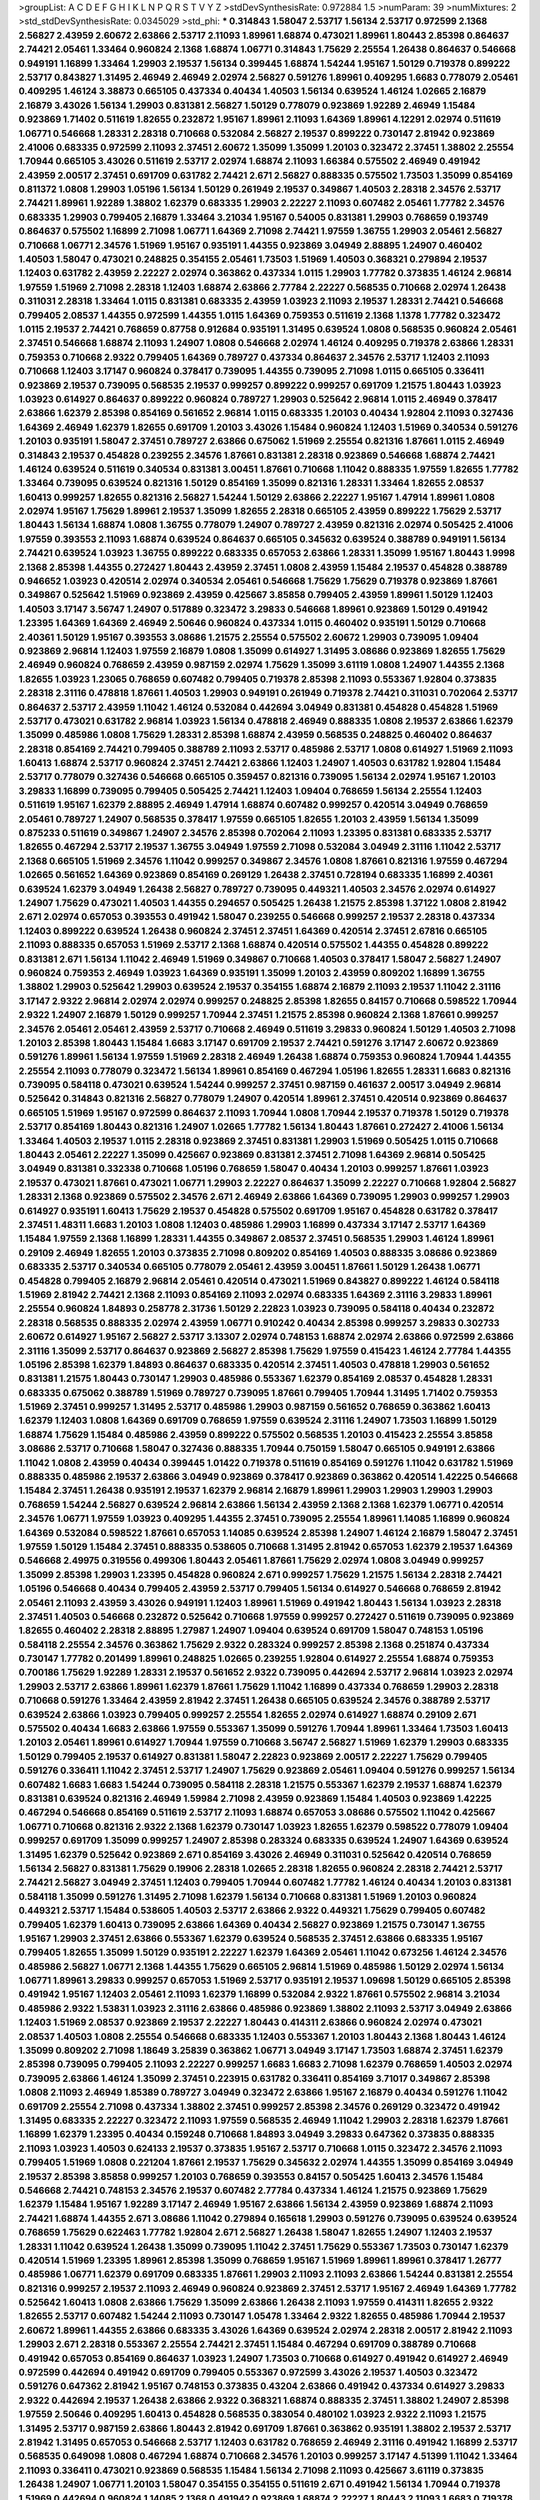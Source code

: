 >groupList:
A C D E F G H I K L
N P Q R S T V Y Z 
>stdDevSynthesisRate:
0.972884 1.5 
>numParam:
39
>numMixtures:
2
>std_stdDevSynthesisRate:
0.0345029
>std_phi:
***
0.314843 1.58047 2.53717 1.56134 2.53717 0.972599 2.1368 2.56827 2.43959 2.60672
2.63866 2.53717 2.11093 1.89961 1.68874 0.473021 1.89961 1.80443 2.85398 0.864637
2.74421 2.05461 1.33464 0.960824 2.1368 1.68874 1.06771 0.314843 1.75629 2.25554
1.26438 0.864637 0.546668 0.949191 1.16899 1.33464 1.29903 2.19537 1.56134 0.399445
1.68874 1.54244 1.95167 1.50129 0.719378 0.899222 2.53717 0.843827 1.31495 2.46949
2.46949 2.02974 2.56827 0.591276 1.89961 0.409295 1.6683 0.778079 2.05461 0.409295
1.46124 3.38873 0.665105 0.437334 0.40434 1.40503 1.56134 0.639524 1.46124 1.02665
2.16879 2.16879 3.43026 1.56134 1.29903 0.831381 2.56827 1.50129 0.778079 0.923869
1.92289 2.46949 1.15484 0.923869 1.71402 0.511619 1.82655 0.232872 1.95167 1.89961
2.11093 1.64369 1.89961 4.12291 2.02974 0.511619 1.06771 0.546668 1.28331 2.28318
0.710668 0.532084 2.56827 2.19537 0.899222 0.730147 2.81942 0.923869 2.41006 0.683335
0.972599 2.11093 2.37451 2.60672 1.35099 1.35099 1.20103 0.323472 2.37451 1.38802
2.25554 1.70944 0.665105 3.43026 0.511619 2.53717 2.02974 1.68874 2.11093 1.66384
0.575502 2.46949 0.491942 2.43959 2.00517 2.37451 0.691709 0.631782 2.74421 2.671
2.56827 0.888335 0.575502 1.73503 1.35099 0.854169 0.811372 1.0808 1.29903 1.05196
1.56134 1.50129 0.261949 2.19537 0.349867 1.40503 2.28318 2.34576 2.53717 2.74421
1.89961 1.92289 1.38802 1.62379 0.683335 1.29903 2.22227 2.11093 0.607482 2.05461
1.77782 2.34576 0.683335 1.29903 0.799405 2.16879 1.33464 3.21034 1.95167 0.54005
0.831381 1.29903 0.768659 0.193749 0.864637 0.575502 1.16899 2.71098 1.06771 1.64369
2.71098 2.74421 1.97559 1.36755 1.29903 2.05461 2.56827 0.710668 1.06771 2.34576
1.51969 1.95167 0.935191 1.44355 0.923869 3.04949 2.88895 1.24907 0.460402 1.40503
1.58047 0.473021 0.248825 0.354155 2.05461 1.73503 1.51969 1.40503 0.368321 0.279894
2.19537 1.12403 0.631782 2.43959 2.22227 2.02974 0.363862 0.437334 1.0115 1.29903
1.77782 0.373835 1.46124 2.96814 1.97559 1.51969 2.71098 2.28318 1.12403 1.68874
2.63866 2.77784 2.22227 0.568535 0.710668 2.02974 1.26438 0.311031 2.28318 1.33464
1.0115 0.831381 0.683335 2.43959 1.03923 2.11093 2.19537 1.28331 2.74421 0.546668
0.799405 2.08537 1.44355 0.972599 1.44355 1.0115 1.64369 0.759353 0.511619 2.1368
1.1378 1.77782 0.323472 1.0115 2.19537 2.74421 0.768659 0.87758 0.912684 0.935191
1.31495 0.639524 1.0808 0.568535 0.960824 2.05461 2.37451 0.546668 1.68874 2.11093
1.24907 1.0808 0.546668 2.02974 1.46124 0.409295 0.719378 2.63866 1.28331 0.759353
0.710668 2.9322 0.799405 1.64369 0.789727 0.437334 0.864637 2.34576 2.53717 1.12403
2.11093 0.710668 1.12403 3.17147 0.960824 0.378417 0.739095 1.44355 0.739095 2.71098
1.0115 0.665105 0.336411 0.923869 2.19537 0.739095 0.568535 2.19537 0.999257 0.899222
0.999257 0.691709 1.21575 1.80443 1.03923 1.03923 0.614927 0.864637 0.899222 0.960824
0.789727 1.29903 0.525642 2.96814 1.0115 2.46949 0.378417 2.63866 1.62379 2.85398
0.854169 0.561652 2.96814 1.0115 0.683335 1.20103 0.40434 1.92804 2.11093 0.327436
1.64369 2.46949 1.62379 1.82655 0.691709 1.20103 3.43026 1.15484 0.960824 1.12403
1.51969 0.340534 0.591276 1.20103 0.935191 1.58047 2.37451 0.789727 2.63866 0.675062
1.51969 2.25554 0.821316 1.87661 1.0115 2.46949 0.314843 2.19537 0.454828 0.239255
2.34576 1.87661 0.831381 2.28318 0.923869 0.546668 1.68874 2.74421 1.46124 0.639524
0.511619 0.340534 0.831381 3.00451 1.87661 0.710668 1.11042 0.888335 1.97559 1.82655
1.77782 1.33464 0.739095 0.639524 0.821316 1.50129 0.854169 1.35099 0.821316 1.28331
1.33464 1.82655 2.08537 1.60413 0.999257 1.82655 0.821316 2.56827 1.54244 1.50129
2.63866 2.22227 1.95167 1.47914 1.89961 1.0808 2.02974 1.95167 1.75629 1.89961
2.19537 1.35099 1.82655 2.28318 0.665105 2.43959 0.899222 1.75629 2.53717 1.80443
1.56134 1.68874 1.0808 1.36755 0.778079 1.24907 0.789727 2.43959 0.821316 2.02974
0.505425 2.41006 1.97559 0.393553 2.11093 1.68874 0.639524 0.864637 0.665105 0.345632
0.639524 0.388789 0.949191 1.56134 2.74421 0.639524 1.03923 1.36755 0.899222 0.683335
0.657053 2.63866 1.28331 1.35099 1.95167 1.80443 1.9998 2.1368 2.85398 1.44355
0.272427 1.80443 2.43959 2.37451 1.0808 2.43959 1.15484 2.19537 0.454828 0.388789
0.946652 1.03923 0.420514 2.02974 0.340534 2.05461 0.546668 1.75629 1.75629 0.719378
0.923869 1.87661 0.349867 0.525642 1.51969 0.923869 2.43959 0.425667 3.85858 0.799405
2.43959 1.89961 1.50129 1.12403 1.40503 3.17147 3.56747 1.24907 0.517889 0.323472
3.29833 0.546668 1.89961 0.923869 1.50129 0.491942 1.23395 1.64369 1.64369 2.46949
2.50646 0.960824 0.437334 1.0115 0.460402 0.935191 1.50129 0.710668 2.40361 1.50129
1.95167 0.393553 3.08686 1.21575 2.25554 0.575502 2.60672 1.29903 0.739095 1.09404
0.923869 2.96814 1.12403 1.97559 2.16879 1.0808 1.35099 0.614927 1.31495 3.08686
0.923869 1.82655 1.75629 2.46949 0.960824 0.768659 2.43959 0.987159 2.02974 1.75629
1.35099 3.61119 1.0808 1.24907 1.44355 2.1368 1.82655 1.03923 1.23065 0.768659
0.607482 0.799405 0.719378 2.85398 2.11093 0.553367 1.92804 0.373835 2.28318 2.31116
0.478818 1.87661 1.40503 1.29903 0.949191 0.261949 0.719378 2.74421 0.311031 0.702064
2.53717 0.864637 2.53717 2.43959 1.11042 1.46124 0.532084 0.442694 3.04949 0.831381
0.454828 0.454828 1.51969 2.53717 0.473021 0.631782 2.96814 1.03923 1.56134 0.478818
2.46949 0.888335 1.0808 2.19537 2.63866 1.62379 1.35099 0.485986 1.0808 1.75629
1.28331 2.85398 1.68874 2.43959 0.568535 0.248825 0.460402 0.864637 2.28318 0.854169
2.74421 0.799405 0.388789 2.11093 2.53717 0.485986 2.53717 1.0808 0.614927 1.51969
2.11093 1.60413 1.68874 2.53717 0.960824 2.37451 2.74421 2.63866 1.12403 1.24907
1.40503 0.631782 1.92804 1.15484 2.53717 0.778079 0.327436 0.546668 0.665105 0.359457
0.821316 0.739095 1.56134 2.02974 1.95167 1.20103 3.29833 1.16899 0.739095 0.799405
0.505425 2.74421 1.12403 1.09404 0.768659 1.56134 2.25554 1.12403 0.511619 1.95167
1.62379 2.88895 2.46949 1.47914 1.68874 0.607482 0.999257 0.420514 3.04949 0.768659
2.05461 0.789727 1.24907 0.568535 0.378417 1.97559 0.665105 1.82655 1.20103 2.43959
1.56134 1.35099 0.875233 0.511619 0.349867 1.24907 2.34576 2.85398 0.702064 2.11093
1.23395 0.831381 0.683335 2.53717 1.82655 0.467294 2.53717 2.19537 1.36755 3.04949
1.97559 2.71098 0.532084 3.04949 2.31116 1.11042 2.53717 2.1368 0.665105 1.51969
2.34576 1.11042 0.999257 0.349867 2.34576 1.0808 1.87661 0.821316 1.97559 0.467294
1.02665 0.561652 1.64369 0.923869 0.854169 0.269129 1.26438 2.37451 0.728194 0.683335
1.16899 2.40361 0.639524 1.62379 3.04949 1.26438 2.56827 0.789727 0.739095 0.449321
1.40503 2.34576 2.02974 0.614927 1.24907 1.75629 0.473021 1.40503 1.44355 0.294657
0.505425 1.26438 1.21575 2.85398 1.37122 1.0808 2.81942 2.671 2.02974 0.657053
0.393553 0.491942 1.58047 0.239255 0.546668 0.999257 2.19537 2.28318 0.437334 1.12403
0.899222 0.639524 1.26438 0.960824 2.37451 2.37451 1.64369 0.420514 2.37451 2.67816
0.665105 2.11093 0.888335 0.657053 1.51969 2.53717 2.1368 1.68874 0.420514 0.575502
1.44355 0.454828 0.899222 0.831381 2.671 1.56134 1.11042 2.46949 1.51969 0.349867
0.710668 1.40503 0.378417 1.58047 2.56827 1.24907 0.960824 0.759353 2.46949 1.03923
1.64369 0.935191 1.35099 1.20103 2.43959 0.809202 1.16899 1.36755 1.38802 1.29903
0.525642 1.29903 0.639524 2.19537 0.354155 1.68874 2.16879 2.11093 2.19537 1.11042
2.31116 3.17147 2.9322 2.96814 2.02974 2.02974 0.999257 0.248825 2.85398 1.82655
0.84157 0.710668 0.598522 1.70944 2.9322 1.24907 2.16879 1.50129 0.999257 1.70944
2.37451 1.21575 2.85398 0.960824 2.1368 1.87661 0.999257 2.34576 2.05461 2.05461
2.43959 2.53717 0.710668 2.46949 0.511619 3.29833 0.960824 1.50129 1.40503 2.71098
1.20103 2.85398 1.80443 1.15484 1.6683 3.17147 0.691709 2.19537 2.74421 0.591276
3.17147 2.60672 0.923869 0.591276 1.89961 1.56134 1.97559 1.51969 2.28318 2.46949
1.26438 1.68874 0.759353 0.960824 1.70944 1.44355 2.25554 2.11093 0.778079 0.323472
1.56134 1.89961 0.854169 0.467294 1.05196 1.82655 1.28331 1.6683 0.821316 0.739095
0.584118 0.473021 0.639524 1.54244 0.999257 2.37451 0.987159 0.461637 2.00517 3.04949
2.96814 0.525642 0.314843 0.821316 2.56827 0.778079 1.24907 0.420514 1.89961 2.37451
0.420514 0.923869 0.864637 0.665105 1.51969 1.95167 0.972599 0.864637 2.11093 1.70944
1.0808 1.70944 2.19537 0.719378 1.50129 0.719378 2.53717 0.854169 1.80443 0.821316
1.24907 1.02665 1.77782 1.56134 1.80443 1.87661 0.272427 2.41006 1.56134 1.33464
1.40503 2.19537 1.0115 2.28318 0.923869 2.37451 0.831381 1.29903 1.51969 0.505425
1.0115 0.710668 1.80443 2.05461 2.22227 1.35099 0.425667 0.923869 0.831381 2.37451
2.71098 1.64369 2.96814 0.505425 3.04949 0.831381 0.332338 0.710668 1.05196 0.768659
1.58047 0.40434 1.20103 0.999257 1.87661 1.03923 2.19537 0.473021 1.87661 0.473021
1.06771 1.29903 2.22227 0.864637 1.35099 2.22227 0.710668 1.92804 2.56827 1.28331
2.1368 0.923869 0.575502 2.34576 2.671 2.46949 2.63866 1.64369 0.739095 1.29903
0.999257 1.29903 0.614927 0.935191 1.60413 1.75629 2.19537 0.454828 0.575502 0.691709
1.95167 0.454828 0.631782 0.378417 2.37451 1.48311 1.6683 1.20103 1.0808 1.12403
0.485986 1.29903 1.16899 0.437334 3.17147 2.53717 1.64369 1.15484 1.97559 2.1368
1.16899 1.28331 1.44355 0.349867 2.08537 2.37451 0.568535 1.29903 1.46124 1.89961
0.29109 2.46949 1.82655 1.20103 0.373835 2.71098 0.809202 0.854169 1.40503 0.888335
3.08686 0.923869 0.683335 2.53717 0.340534 0.665105 0.778079 2.05461 2.43959 3.00451
1.87661 1.50129 1.26438 1.06771 0.454828 0.799405 2.16879 2.96814 2.05461 0.420514
0.473021 1.51969 0.843827 0.899222 1.46124 0.584118 1.51969 2.81942 2.74421 2.1368
2.11093 0.854169 2.11093 2.02974 0.683335 1.64369 2.31116 3.29833 1.89961 2.25554
0.960824 1.84893 0.258778 2.31736 1.50129 2.22823 1.03923 0.739095 0.584118 0.40434
0.232872 2.28318 0.568535 0.888335 2.02974 2.43959 1.06771 0.910242 0.40434 2.85398
0.999257 3.29833 0.302733 2.60672 0.614927 1.95167 2.56827 2.53717 3.13307 2.02974
0.748153 1.68874 2.02974 2.63866 0.972599 2.63866 2.31116 1.35099 2.53717 0.864637
0.923869 2.56827 2.85398 1.75629 1.97559 0.415423 1.46124 2.77784 1.44355 1.05196
2.85398 1.62379 1.84893 0.864637 0.683335 0.420514 2.37451 1.40503 0.478818 1.29903
0.561652 0.831381 1.21575 1.80443 0.730147 1.29903 0.485986 0.553367 1.62379 0.854169
2.08537 0.454828 1.28331 0.683335 0.675062 0.388789 1.51969 0.789727 0.739095 1.87661
0.799405 1.70944 1.31495 1.71402 0.759353 1.51969 2.37451 0.999257 1.31495 2.53717
0.485986 1.29903 0.987159 0.561652 0.768659 0.363862 1.60413 1.62379 1.12403 1.0808
1.64369 0.691709 0.768659 1.97559 0.639524 2.31116 1.24907 1.73503 1.16899 1.50129
1.68874 1.75629 1.15484 0.485986 2.43959 0.899222 0.575502 0.568535 1.20103 0.415423
2.25554 3.85858 3.08686 2.53717 0.710668 1.58047 0.327436 0.888335 1.70944 0.750159
1.58047 0.665105 0.949191 2.63866 1.11042 1.0808 2.43959 0.40434 0.399445 1.01422
0.719378 0.511619 0.854169 0.591276 1.11042 0.631782 1.51969 0.888335 0.485986 2.19537
2.63866 3.04949 0.923869 0.378417 0.923869 0.363862 0.420514 1.42225 0.546668 1.15484
2.37451 1.26438 0.935191 2.19537 1.62379 2.96814 2.16879 1.89961 1.29903 1.29903
1.29903 1.29903 0.768659 1.54244 2.56827 0.639524 2.96814 2.63866 1.56134 2.43959
2.1368 2.1368 1.62379 1.06771 0.420514 2.34576 1.06771 1.97559 1.03923 0.409295
1.44355 2.37451 0.739095 2.25554 1.89961 1.14085 1.16899 0.960824 1.64369 0.532084
0.598522 1.87661 0.657053 1.14085 0.639524 2.85398 1.24907 1.46124 2.16879 1.58047
2.37451 1.97559 1.50129 1.15484 2.37451 0.888335 0.538605 0.710668 1.31495 2.81942
0.657053 1.62379 2.19537 1.64369 0.546668 2.49975 0.319556 0.499306 1.80443 2.05461
1.87661 1.75629 2.02974 1.0808 3.04949 0.999257 1.35099 2.85398 1.29903 1.23395
0.454828 0.960824 2.671 0.999257 1.75629 1.21575 1.56134 2.28318 2.74421 1.05196
0.546668 0.40434 0.799405 2.43959 2.53717 0.799405 1.56134 0.614927 0.546668 0.768659
2.81942 2.05461 2.11093 2.43959 3.43026 0.949191 1.12403 1.89961 1.51969 0.491942
1.80443 1.56134 1.03923 2.28318 2.37451 1.40503 0.546668 0.232872 0.525642 0.710668
1.97559 0.999257 0.272427 0.511619 0.739095 0.923869 1.82655 0.460402 2.28318 2.88895
1.27987 1.24907 1.09404 0.639524 0.691709 1.58047 0.748153 1.05196 0.584118 2.25554
2.34576 0.363862 1.75629 2.9322 0.283324 0.999257 2.85398 2.1368 0.251874 0.437334
0.730147 1.77782 0.201499 1.89961 0.248825 1.02665 0.239255 1.92804 0.614927 2.25554
1.68874 0.759353 0.700186 1.75629 1.92289 1.28331 2.19537 0.561652 2.9322 0.739095
0.442694 2.53717 2.96814 1.03923 2.02974 1.29903 2.53717 2.63866 1.89961 1.62379
1.87661 1.75629 1.11042 1.16899 0.437334 0.768659 1.29903 2.28318 0.710668 0.591276
1.33464 2.43959 2.81942 2.37451 1.26438 0.665105 0.639524 2.34576 0.388789 2.53717
0.639524 2.63866 1.03923 0.799405 0.999257 2.25554 1.82655 2.02974 0.614927 1.68874
0.29109 2.671 0.575502 0.40434 1.6683 2.63866 1.97559 0.553367 1.35099 0.591276
1.70944 1.89961 1.33464 1.73503 1.60413 1.20103 2.05461 1.89961 0.614927 1.70944
1.97559 0.710668 3.56747 2.56827 1.51969 1.62379 1.29903 0.683335 1.50129 0.799405
2.19537 0.614927 0.831381 1.58047 2.22823 0.923869 2.00517 2.22227 1.75629 0.799405
0.591276 0.336411 1.11042 2.37451 2.53717 1.24907 1.75629 0.923869 2.05461 1.09404
0.591276 0.999257 1.56134 0.607482 1.6683 1.6683 1.54244 0.739095 0.584118 2.28318
1.21575 0.553367 1.62379 2.19537 1.68874 1.62379 0.831381 0.639524 0.821316 2.46949
1.59984 2.71098 2.43959 0.923869 1.15484 1.40503 0.923869 1.42225 0.467294 0.546668
0.854169 0.511619 2.53717 2.11093 1.68874 0.657053 3.08686 0.575502 1.11042 0.425667
1.06771 0.710668 0.821316 2.9322 2.1368 1.62379 0.730147 1.03923 1.82655 1.62379
0.598522 0.778079 1.09404 0.999257 0.691709 1.35099 0.999257 1.24907 2.85398 0.283324
0.683335 0.639524 1.24907 1.64369 0.639524 1.31495 1.62379 0.525642 0.923869 2.671
0.854169 3.43026 2.46949 0.311031 0.525642 0.420514 0.768659 1.56134 2.56827 0.831381
1.75629 0.19906 2.28318 1.02665 2.28318 1.82655 0.960824 2.28318 2.74421 2.53717
2.74421 2.56827 3.04949 2.37451 1.12403 0.799405 1.70944 0.607482 1.77782 1.46124
0.40434 1.20103 0.831381 0.584118 1.35099 0.591276 1.31495 2.71098 1.62379 1.56134
0.710668 0.831381 1.51969 1.20103 0.960824 0.449321 2.53717 1.15484 0.538605 1.40503
2.53717 2.63866 2.9322 0.449321 1.75629 0.799405 0.607482 0.799405 1.62379 1.60413
0.739095 2.63866 1.64369 0.40434 2.56827 0.923869 1.21575 0.730147 1.36755 1.95167
1.29903 2.37451 2.63866 0.553367 1.62379 0.639524 0.568535 2.37451 2.63866 0.683335
1.95167 0.799405 1.82655 1.35099 1.50129 0.935191 2.22227 1.62379 1.64369 2.05461
1.11042 0.673256 1.46124 2.34576 0.485986 2.56827 1.06771 2.1368 1.44355 1.75629
0.665105 2.96814 1.51969 0.485986 1.50129 2.02974 1.56134 1.06771 1.89961 3.29833
0.999257 0.657053 1.51969 2.53717 0.935191 2.19537 1.09698 1.50129 0.665105 2.85398
0.491942 1.95167 1.12403 2.05461 2.11093 1.62379 1.16899 0.532084 2.9322 1.87661
0.575502 2.96814 3.21034 0.485986 2.9322 1.53831 1.03923 2.31116 2.63866 0.485986
0.923869 1.38802 2.11093 2.53717 3.04949 2.63866 1.12403 1.51969 2.08537 0.923869
2.19537 2.22227 1.80443 0.414311 2.63866 0.960824 2.02974 0.473021 2.08537 1.40503
1.0808 2.25554 0.546668 0.683335 1.12403 0.553367 1.20103 1.80443 2.1368 1.80443
1.46124 1.35099 0.809202 2.71098 1.18649 3.25839 0.363862 1.06771 3.04949 3.17147
1.73503 1.68874 2.37451 1.62379 2.85398 0.739095 0.799405 2.11093 2.22227 0.999257
1.6683 1.6683 2.71098 1.62379 0.768659 1.40503 2.02974 0.739095 2.63866 1.46124
1.35099 2.37451 0.223915 0.631782 0.336411 0.854169 3.71017 0.349867 2.85398 1.0808
2.11093 2.46949 1.85389 0.789727 3.04949 0.323472 2.63866 1.95167 2.16879 0.40434
0.591276 1.11042 0.691709 2.25554 2.71098 0.437334 1.38802 2.37451 0.999257 2.85398
2.34576 0.269129 0.323472 0.491942 1.31495 0.683335 2.22227 0.323472 2.11093 1.97559
0.568535 2.46949 1.11042 1.29903 2.28318 1.62379 1.87661 1.16899 1.62379 1.23395
0.40434 0.159248 0.710668 1.84893 3.04949 3.29833 0.647362 0.373835 0.888335 2.11093
1.03923 1.40503 0.624133 2.19537 0.373835 1.95167 2.53717 0.710668 1.0115 0.323472
2.34576 2.11093 0.799405 1.51969 1.0808 0.221204 1.87661 2.19537 1.75629 0.345632
2.02974 1.44355 1.35099 0.854169 3.04949 2.19537 2.85398 3.85858 0.999257 1.20103
0.768659 0.393553 0.84157 0.505425 1.60413 2.34576 1.15484 0.546668 2.74421 0.748153
2.34576 2.19537 0.607482 2.77784 0.437334 1.46124 1.21575 0.923869 1.75629 1.62379
1.15484 1.95167 1.92289 3.17147 2.46949 1.95167 2.63866 1.56134 2.43959 0.923869
1.68874 2.11093 2.74421 1.68874 1.44355 2.671 3.08686 1.11042 0.279894 0.165618
1.29903 0.591276 0.739095 0.639524 0.639524 0.768659 1.75629 0.622463 1.77782 1.92804
2.671 2.56827 1.26438 1.58047 1.82655 1.24907 1.12403 2.19537 1.28331 1.11042
0.639524 1.26438 1.35099 0.739095 1.11042 2.37451 1.75629 0.553367 1.73503 0.730147
1.62379 0.420514 1.51969 1.23395 1.89961 2.85398 1.35099 0.768659 1.95167 1.51969
1.89961 1.89961 0.378417 1.26777 0.485986 1.06771 1.62379 0.691709 0.683335 1.87661
1.29903 2.11093 2.11093 2.63866 1.54244 0.831381 2.25554 0.821316 0.999257 2.19537
2.11093 2.46949 0.960824 0.923869 2.37451 2.53717 1.95167 2.46949 1.64369 1.77782
0.525642 1.60413 1.0808 2.63866 1.75629 1.35099 2.63866 1.26438 2.11093 1.97559
0.414311 1.82655 2.9322 1.82655 2.53717 0.607482 1.54244 2.11093 0.730147 1.05478
1.33464 2.9322 1.82655 0.485986 1.70944 2.19537 2.60672 1.89961 1.44355 2.63866
0.683335 3.43026 1.64369 0.639524 2.02974 2.28318 2.00517 2.81942 2.11093 1.29903
2.671 2.28318 0.553367 2.25554 2.74421 2.37451 1.15484 0.467294 0.691709 0.388789
0.710668 0.491942 0.657053 0.854169 0.864637 1.03923 1.24907 1.73503 0.710668 0.614927
0.491942 0.614927 2.46949 0.972599 0.442694 0.491942 0.691709 0.799405 0.553367 0.972599
3.43026 2.19537 1.40503 0.323472 0.591276 0.647362 2.81942 1.95167 0.748153 0.373835
0.43204 2.63866 0.491942 0.437334 0.614927 3.29833 2.9322 0.442694 2.19537 1.26438
2.63866 2.9322 0.368321 1.68874 0.888335 2.37451 1.38802 1.24907 2.85398 1.97559
2.50646 0.409295 1.60413 0.454828 0.568535 0.383054 0.480102 1.03923 2.9322 2.11093
1.21575 1.31495 2.53717 0.987159 2.63866 1.80443 2.81942 0.691709 1.87661 0.363862
0.935191 1.38802 2.19537 2.53717 2.81942 1.31495 0.657053 0.546668 2.53717 1.12403
0.631782 0.768659 2.46949 2.31116 0.491942 1.16899 2.53717 0.568535 0.649098 1.0808
0.467294 1.68874 0.710668 2.34576 1.20103 0.999257 3.17147 4.51399 1.11042 1.33464
2.11093 0.336411 0.473021 0.923869 0.568535 1.15484 1.56134 2.71098 2.11093 0.425667
3.61119 0.373835 1.26438 1.24907 1.06771 1.20103 1.58047 0.354155 0.354155 0.511619
2.671 0.491942 1.56134 1.70944 0.719378 1.51969 0.442694 0.960824 1.14085 2.1368
0.491942 0.923869 1.68874 2.22227 1.80443 2.11093 1.6683 0.719378 1.21575 3.17147
1.89961 0.748153 0.454828 1.82655 1.0808 1.95167 1.7996 2.63866 1.15484 2.56827
0.799405 0.960824 1.97559 1.20103 0.960824 0.923869 1.35099 1.82655 2.74421 2.43959
0.631782 2.31116 1.44355 1.38802 1.68874 2.02974 0.888335 2.19537 0.525642 3.04949
1.12403 0.923869 2.43959 1.60413 2.96814 0.575502 1.80443 0.935191 0.799405 1.18332
0.710668 0.778079 2.25554 0.923869 1.56134 0.987159 2.19537 2.9322 0.614927 0.710668
2.53717 2.19537 1.51969 0.568535 0.657053 1.21575 0.491942 1.18649 1.11042 0.442694
2.63866 2.96814 1.06771 1.80443 1.73503 1.50129 1.89961 0.899222 0.657053 1.62379
1.03923 2.37451 0.425667 1.03923 0.624133 0.719378 1.62379 2.02974 2.19537 0.778079
0.739095 1.73503 2.11093 1.0115 2.37451 3.33875 1.6683 1.40503 2.96814 2.85398
2.81942 1.15484 2.19537 0.864637 2.43959 0.789727 2.88895 0.854169 0.999257 0.568535
2.02974 1.89961 2.96814 1.82655 1.0808 1.82655 1.50129 0.454828 0.532084 3.96434
0.614927 1.29903 2.81942 1.38802 2.1368 0.279894 0.614927 0.473021 0.415423 0.665105
2.1368 1.0808 1.75629 0.388789 1.82655 1.84893 0.665105 1.68874 0.454828 1.56134
1.97559 1.0808 0.864637 0.614927 1.75629 0.505425 0.505425 2.74421 2.25554 2.49975
0.639524 2.53717 1.20103 1.33464 1.21901 0.719378 2.08537 1.26438 0.999257 1.44355
1.80443 1.27987 0.935191 0.525642 0.29109 1.92289 1.62379 1.58047 0.29109 0.809202
0.614927 0.525642 0.420514 0.372835 2.74421 0.497971 2.37451 1.56134 0.519278 1.56134
0.730147 2.19537 0.505425 2.53717 0.910242 2.02974 0.546668 2.74421 2.74421 1.68874
1.09404 0.393553 0.864637 0.568535 0.437334 0.420514 1.16899 2.53717 1.06771 1.06771
3.17147 2.28318 2.28318 2.37451 1.51969 0.299068 0.388789 2.19537 0.768659 2.11093
0.768659 1.02665 2.34576 2.28318 1.05196 2.77784 2.25554 1.82655 2.53717 0.641239
0.854169 2.11093 0.923869 0.532084 0.949191 0.546668 1.31495 3.29833 1.20103 2.37451
0.899222 0.960824 1.77782 2.28318 2.25554 0.935191 1.51969 1.24907 1.95167 1.15484
1.03923 0.778079 1.51969 1.80443 1.31495 0.525642 1.29903 0.546668 0.525642 1.80443
0.972599 1.58047 2.19537 0.821316 1.40503 0.854169 1.23395 0.363862 0.923869 1.51969
1.50129 1.29903 1.21575 2.05461 2.53717 0.378417 0.568535 0.665105 0.369309 1.51969
0.768659 2.08537 1.64369 0.607482 0.314843 2.85398 1.89961 3.29833 1.51969 2.37451
2.25554 0.179132 0.340534 1.50129 0.248825 0.710668 0.591276 0.960824 1.58047 0.960824
2.46949 1.35099 2.81942 2.28318 0.639524 1.24907 0.831381 2.96814 2.25554 0.373835
2.19537 2.60672 0.899222 0.649098 2.56827 3.21034 3.33875 3.21034 2.50646 1.97559
0.607482 1.46124 1.70944 1.89961 2.28318 2.85398 1.40503 1.46124 0.568535 0.647362
0.420514 0.467294 2.81942 1.20103 2.74421 0.499306 0.491942 2.77784 1.06771 1.95167
2.43959 1.56134 2.63866 0.854169 0.768659 1.12403 2.02974 2.74421 1.75629 2.19537
0.532084 0.759353 2.28318 0.639524 2.11093 1.97559 0.332338 1.70944 0.420514 0.923869
3.85858 2.11093 2.37451 0.420514 1.75629 2.71098 4.17344 0.888335 1.87661 2.02974
1.46124 2.37451 0.19906 0.473021 0.591276 1.62379 3.08686 1.26438 0.568535 2.74421
1.28331 2.63866 3.17147 1.0115 2.08537 0.649098 1.87661 0.691709 1.73503 0.739095
2.22227 2.74421 1.31495 3.17147 2.08537 1.80443 1.09404 0.546668 2.25554 0.29109
0.359457 1.75629 0.831381 0.302733 2.85398 1.56134 1.20103 2.63866 2.9322 2.77784
2.08537 0.425667 0.923869 1.24907 0.657053 1.33107 2.19537 1.75629 2.05461 0.302733
2.34576 0.799405 1.80443 1.50129 0.575502 2.43959 1.68874 2.85398 1.35099 2.37451
1.16899 0.739095 1.06771 0.864637 1.70944 0.378417 2.671 2.19537 1.15484 0.87758
2.22227 1.21575 2.46949 1.0115 0.683335 0.631782 1.68874 1.82655 1.20103 1.02665
0.888335 0.420514 1.02665 1.31495 1.35099 0.491942 0.831381 2.02974 1.12403 0.598522
3.29833 1.95167 2.02974 0.987159 0.546668 0.491942 1.56134 1.92289 1.37122 1.58047
0.363862 0.311031 2.96814 1.75629 1.29903 0.553367 1.56134 2.74421 0.683335 0.553367
0.780166 0.614927 2.28318 1.68874 1.68874 0.739095 2.34576 2.19537 1.68874 2.53717
1.82655 1.62379 0.511619 1.80443 0.710668 1.16899 1.03923 0.657053 0.899222 1.77782
2.28318 3.29833 0.639524 1.05196 0.768659 0.683335 2.53717 2.37451 1.80443 0.999257
0.639524 0.29109 0.519278 0.831381 2.37451 1.03923 0.899222 1.62379 2.11093 3.43026
1.24907 1.77782 2.53717 3.08686 0.999257 1.35099 1.64369 2.22227 0.373835 0.799405
0.739095 0.546668 0.232872 1.62379 1.62379 2.74421 1.97559 0.657053 1.29903 1.68874
1.77782 2.34576 1.95167 2.56827 2.9322 2.28318 0.683335 2.16879 0.923869 0.631782
2.1368 1.20103 2.53717 2.71098 1.56134 2.41006 1.89961 2.63866 0.598522 1.75629
0.302733 1.75629 2.02974 1.15484 0.43204 1.73503 0.665105 3.01257 2.46949 0.960824
1.20103 1.80443 0.437334 3.29833 0.473021 0.420514 1.15484 2.671 0.584118 1.95167
0.899222 2.53717 2.02974 0.591276 0.505425 0.702064 1.16899 2.63866 1.62379 0.999257
2.19537 1.28331 2.9322 0.363862 1.56134 1.68874 1.70944 3.17147 2.11093 0.393553
0.768659 1.75629 1.40503 0.437334 1.03923 0.960824 3.04949 0.935191 2.02974 2.56827
0.420514 0.499306 1.68874 2.81942 0.759353 0.546668 0.923869 1.40503 2.63866 2.56827
0.393553 2.28318 1.62379 1.0808 2.46949 1.64369 2.50646 1.15484 2.28318 0.442694
1.62379 0.546668 1.73503 1.12403 3.00451 0.323472 2.74421 2.31116 3.56747 2.46949
2.71098 2.11093 2.11093 0.460402 1.89961 2.19537 2.16879 2.08537 0.710668 2.43959
2.53717 2.37451 0.568535 1.56134 2.28318 0.373835 1.84893 0.799405 1.29903 0.999257
1.6683 1.89961 0.525642 1.15484 2.28318 0.373835 0.40434 1.26438 1.50129 1.92804
1.77782 0.799405 0.683335 1.33464 2.28318 0.854169 1.0115 2.43959 1.26438 0.888335
0.960824 1.24907 1.50129 0.960824 1.26438 0.631782 2.53717 0.546668 1.95167 2.28318
0.888335 2.28318 0.935191 1.11042 2.11093 0.923869 1.46124 1.89961 2.43959 1.24907
0.553367 1.29903 0.899222 2.46949 0.719378 0.730147 2.41006 0.236358 1.47914 0.657053
0.854169 2.28318 1.20103 1.44355 2.02974 0.789727 1.92289 2.02974 3.00451 1.06771
1.46124 0.719378 1.64369 1.75629 3.85858 3.00451 2.53717 0.29109 2.11093 1.58047
0.437334 1.24907 3.08686 0.409295 2.16879 0.607482 0.378417 1.89961 1.47914 0.657053
0.665105 0.809202 0.327436 1.89961 0.248825 1.46124 0.657053 0.279894 1.40503 2.71098
0.809202 0.349867 2.63866 0.546668 0.799405 2.28318 2.11093 2.85398 1.58047 1.46124
0.491942 0.768659 0.710668 1.51969 2.02974 0.691709 2.02974 0.467294 2.56827 0.665105
0.561652 0.768659 1.97559 2.07979 0.778079 1.40503 0.864637 0.378417 2.43959 0.691709
1.16899 3.17147 0.525642 2.63866 0.546668 0.748153 0.388789 1.33464 0.739095 1.03923
0.691709 1.16899 1.50129 3.29833 1.0808 0.821316 1.06771 0.691709 0.591276 2.02974
0.831381 2.53717 1.35099 0.420514 2.19537 2.28318 1.16899 0.719378 2.53717 1.26438
1.05196 2.85398 1.87661 0.923869 0.923869 1.21575 1.06771 1.89961 1.15484 3.08686
1.54244 1.0808 1.68874 2.16879 2.19537 0.972599 1.62379 0.710668 1.15484 2.46949
2.81942 1.95167 1.95167 0.888335 1.95167 1.77782 2.37451 2.85398 1.97559 1.50129
0.665105 2.46949 3.17147 1.0808 0.614927 3.33875 2.41006 0.449321 1.89961 1.50129
1.87661 0.420514 2.11093 1.33464 2.56827 2.34576 2.34576 2.37451 1.87661 2.56827
0.899222 2.46949 3.13307 2.22227 1.89961 1.23395 1.36755 0.639524 1.95167 0.799405
1.46124 1.03923 3.17147 1.20103 1.21575 0.768659 0.287566 2.74421 0.935191 1.42225
0.454828 1.82655 2.43959 1.44355 1.42225 1.50129 1.11042 2.37451 1.97559 1.35099
2.56827 1.51969 0.511619 1.35099 0.854169 2.85398 1.21575 2.53717 0.665105 0.598522
0.491942 0.349867 1.20103 2.28318 0.683335 0.700186 1.51969 0.473021 2.63866 1.6683
1.89961 1.56134 2.19537 1.06771 1.62379 1.58047 0.864637 0.598522 0.40434 0.525642
0.899222 3.08686 0.639524 2.43959 0.899222 0.972599 0.467294 1.80443 1.80443 0.639524
2.1368 1.35099 1.64369 1.60413 0.546668 0.923869 0.491942 2.02974 2.25554 0.843827
0.598522 1.16899 1.15484 1.16899 1.26438 1.15484 0.591276 0.568535 3.66525 0.323472
0.568535 1.47914 0.591276 1.77782 2.56827 2.43959 2.63866 0.54005 1.16899 2.11093
1.97559 1.18332 0.987159 0.759353 1.26438 0.768659 1.51969 1.92289 1.97559 0.999257
2.37451 0.809202 0.759353 0.748153 0.553367 2.43959 1.35099 0.831381 1.51969 0.899222
0.614927 0.739095 2.56827 2.53717 1.89961 1.0115 0.272427 2.28318 1.6683 1.70944
2.37451 1.97559 0.553367 0.622463 0.454828 1.26438 2.11093 1.58047 1.89961 0.864637
2.81942 2.53717 0.279894 1.1378 1.95167 1.11042 0.532084 0.799405 1.6683 0.437334
0.768659 0.665105 0.378417 0.710668 3.04949 2.11093 3.04949 1.02665 1.33464 1.87661
2.19537 0.864637 0.420514 0.631782 1.97559 0.349867 0.923869 0.568535 1.01422 2.63866
0.546668 1.51969 2.88895 2.11093 2.19537 1.46124 0.799405 2.05461 2.02974 1.87661
2.53717 0.546668 2.34576 2.8967 2.19537 1.03923 1.87661 0.607482 1.12403 0.759353
3.08686 0.972599 1.03923 1.80443 0.935191 0.607482 0.960824 0.314843 1.12403 1.80443
0.739095 0.821316 1.56134 0.710668 1.50129 1.24907 0.987159 1.84893 2.74421 2.74421
0.511619 1.31495 0.393553 1.21575 0.739095 0.491942 1.80443 1.35099 1.58047 0.420514
1.97559 2.06013 1.11042 2.53717 0.960824 0.230052 2.74421 0.999257 0.912684 1.12403
2.28318 1.11042 0.999257 3.81186 0.40434 0.409295 0.532084 1.40503 2.02974 0.665105
2.28318 0.607482 3.04949 2.34576 0.854169 1.46124 0.831381 1.35099 0.449321 0.639524
1.35099 2.22227 2.46949 2.34576 2.53717 0.420514 0.719378 2.34576 1.62379 2.02974
2.63866 3.08686 0.378417 0.336411 0.378417 1.03923 2.28318 1.87661 1.09404 1.03923
0.799405 1.68874 2.11093 1.29903 0.409295 1.58047 1.51969 1.89961 1.95167 1.35099
1.62379 1.59984 3.17147 0.40434 1.95167 0.935191 1.95167 0.532084 2.85398 0.710668
1.15484 2.53717 1.95167 0.854169 0.505425 0.215303 2.16879 0.768659 0.631782 1.46124
1.73503 0.809202 3.33875 1.89961 1.20103 0.84157 1.50129 0.899222 3.00451 0.368321
2.08537 1.03923 1.15484 2.02974 0.598522 1.75629 3.08686 0.888335 0.314843 2.671
2.1368 0.378417 1.46124 2.11093 0.598522 0.923869 0.949191 3.56747 0.875233 2.88895
2.85398 0.363862 1.26438 1.62379 1.0808 0.454828 1.84893 1.20103 0.591276 2.37451
0.673256 0.349867 2.16879 1.16899 2.25554 0.420514 1.16899 0.473021 2.16879 1.60413
0.683335 1.46124 0.799405 2.43959 0.888335 2.00517 0.84157 0.657053 2.25554 1.75629
1.06771 1.24907 1.12403 0.949191 0.719378 1.51969 0.935191 2.28318 0.854169 2.34576
0.614927 1.29903 0.425667 0.799405 0.519278 1.82655 1.24907 2.16879 1.82655 1.95167
1.75629 0.505425 0.999257 1.64369 1.87661 1.50129 2.77784 0.591276 0.299068 0.449321
2.85398 1.29903 1.29903 2.63866 0.899222 1.75629 2.96814 1.62379 0.349867 0.373835
1.89961 0.553367 2.19537 2.63866 2.71098 3.29833 0.639524 1.68874 0.778079 2.85398
0.683335 2.05461 0.568535 1.70944 0.546668 0.363862 1.97559 1.38802 2.74421 2.1368
0.591276 0.657053 0.442694 1.82655 0.575502 1.18332 0.473021 2.11093 0.302733 1.82655
1.0808 0.591276 1.89961 0.639524 1.29903 0.215303 2.85398 3.4723 0.546668 1.47914
0.639524 0.739095 0.258778 0.923869 0.568535 0.960824 1.38802 0.437334 0.478818 1.89961
1.80443 1.62379 2.05461 0.739095 0.420514 0.363862 0.831381 1.20103 1.31495 1.6683
2.19537 0.302733 1.0115 0.485986 1.35099 0.561652 2.02974 0.768659 0.691709 0.799405
0.311031 1.68874 1.75629 0.265871 1.82655 1.60413 2.37451 1.14085 0.899222 1.35099
1.62379 0.719378 0.864637 0.505425 0.647362 1.40503 2.40361 2.25554 0.553367 1.97559
0.888335 1.89961 2.9322 2.85398 1.35099 2.1368 0.639524 1.33464 2.37451 1.03923
1.44355 0.639524 1.06771 1.62379 0.511619 1.21575 0.420514 2.37451 0.831381 1.82655
2.02974 0.739095 0.485986 2.53717 3.43026 1.35099 2.96814 1.75629 0.454828 1.75629
2.63866 2.02974 2.53717 1.95167 0.393553 1.12403 0.631782 0.591276 1.03923 2.63866
2.46949 0.665105 0.657053 2.63866 2.63866 2.81942 1.11042 2.671 1.06771 2.05461
0.614927 0.460402 0.561652 1.16899 2.02974 2.11093 0.511619 0.768659 1.36755 1.35099
0.373835 2.28318 1.84893 0.553367 1.75629 0.393553 2.74421 0.454828 1.54244 0.84157
0.491942 3.29833 2.34576 0.960824 0.639524 0.799405 2.28318 0.368321 2.19537 0.960824
1.18649 0.960824 1.92289 0.665105 0.349867 0.799405 1.46124 0.759353 1.38802 2.25554
0.546668 1.12403 0.809202 1.97559 2.05461 1.56134 0.511619 3.25839 0.631782 2.25554
2.53717 1.56134 1.44355 0.768659 2.02974 2.11093 2.9322 0.831381 1.06771 1.0808
0.854169 0.505425 1.24907 2.60672 2.02974 0.864637 2.53717 2.02974 1.64369 2.28318
2.9322 2.671 1.95167 1.51969 0.454828 1.75629 0.949191 0.584118 0.491942 2.63866
2.28318 3.29833 0.614927 1.95167 2.05461 2.05461 0.311031 2.46949 1.06771 2.46949
1.24907 1.26438 1.28331 1.89961 2.63866 2.43959 3.08686 2.53717 0.999257 0.437334
0.923869 0.665105 1.87661 2.02974 2.81942 1.68874 0.768659 0.393553 2.56827 1.03923
0.899222 1.35099 0.799405 1.95167 1.28331 1.68874 0.511619 2.22227 2.50646 0.831381
1.26438 0.888335 2.11093 0.631782 2.74421 1.44355 0.710668 0.209559 0.437334 0.332338
2.02974 0.478818 2.28318 1.40503 0.710668 0.473021 0.265871 2.05461 1.87661 1.51969
1.16899 0.442694 0.923869 2.59974 2.28318 1.50129 2.85398 3.29833 2.34576 2.28318
0.437334 0.888335 1.73503 2.19537 1.56134 1.11042 1.97559 0.864637 0.591276 1.46124
0.568535 1.80443 1.75629 0.591276 0.235726 0.546668 2.05461 1.54244 0.875233 1.16899
1.87661 1.64369 0.875233 2.9322 0.306443 1.06771 2.85398 2.46949 1.16899 2.37451
0.923869 0.631782 0.373835 0.568535 2.28318 0.191404 2.11093 0.768659 0.345632 0.888335
4.23591 1.20103 1.68874 1.97559 0.739095 0.631782 2.56827 0.789727 0.491942 0.831381
2.96814 1.82655 1.0115 2.25554 1.38802 0.665105 3.00451 1.29903 2.02974 2.08537
0.665105 0.639524 0.739095 1.15484 1.29903 1.82655 2.19537 0.467294 1.77782 2.28318
2.50646 1.0808 1.89961 0.505425 2.02974 0.454828 2.19537 2.37451 1.80443 1.75629
1.02665 1.56134 2.11093 2.9322 2.19537 2.71098 2.28318 2.07979 1.28331 1.50129
2.53717 1.15484 2.53717 0.799405 1.50129 1.03923 2.671 0.532084 1.50129 2.81942
2.53717 1.68874 2.63866 2.53717 1.95167 0.568535 1.97559 1.58047 1.75629 1.60413
0.923869 2.11093 2.671 2.85398 3.29833 1.82655 2.34576 2.74421 0.987159 3.38873
1.24907 2.96814 3.08686 2.53717 0.467294 2.37451 3.17147 1.40503 0.568535 2.1368
2.11093 1.95167 0.768659 0.473021 2.11093 1.20103 2.28318 0.864637 1.15484 0.960824
1.51969 1.97559 2.33949 0.831381 1.03923 0.888335 1.82655 1.56134 0.799405 1.71402
1.35099 1.28331 0.414311 1.80443 2.19537 1.68874 0.437334 1.70944 1.24907 0.546668
2.19537 0.691709 1.40503 0.923869 1.38802 1.29903 1.0808 0.821316 1.82655 1.89961
1.82655 1.44355 2.43959 1.70944 0.683335 3.96434 3.75564 1.26438 0.378417 0.425667
1.75629 0.999257 0.759353 1.03923 1.15484 1.28331 2.43959 0.691709 1.51969 1.0808
2.77784 1.46124 0.683335 0.789727 0.949191 1.23065 1.97559 2.85398 0.799405 0.683335
2.46949 1.0115 1.20103 2.05461 2.19537 1.75629 1.38802 1.35099 1.87661 1.50129
2.08537 2.28318 1.0808 2.81942 0.999257 1.80443 1.50129 1.70944 1.95167 0.768659
1.62379 1.95167 2.16879 2.19537 2.63866 2.9322 1.68874 2.46949 0.665105 1.28331
1.6683 2.11093 0.525642 0.491942 1.95167 0.591276 0.821316 1.68874 2.02974 0.888335
1.56134 2.50646 1.24907 0.373835 1.29903 1.33464 0.683335 1.75629 0.622463 0.323472
2.74421 2.37451 0.349867 0.702064 1.15484 1.06771 1.03923 2.671 1.11042 2.34576
0.999257 1.82655 1.50129 1.31495 1.21575 1.87661 1.28331 1.51969 0.363862 2.34576
0.485986 0.739095 0.999257 2.671 1.24907 1.0115 1.62379 2.85398 1.70944 2.46949
1.0808 0.258778 1.40503 1.40503 0.999257 0.639524 2.11093 2.43959 2.9322 0.768659
1.56134 0.768659 2.46949 1.21575 0.657053 1.42225 0.854169 0.568535 0.454828 0.591276
0.437334 1.11042 1.12403 2.43959 1.35099 0.568535 1.82655 2.31116 0.799405 1.64369
2.53717 1.44355 0.665105 0.831381 1.64369 1.29903 0.768659 0.624133 2.63866 1.75629
1.20103 1.24907 0.631782 0.43204 0.388789 1.29903 2.34576 1.73503 0.639524 2.70373
2.02974 0.665105 3.08686 3.21034 2.1368 2.05461 0.831381 2.96814 0.473021 2.19537
2.25554 2.28318 1.95167 2.77784 0.314843 0.230052 2.9322 1.0115 1.14085 0.768659
1.68874 0.614927 1.46124 1.68874 2.53717 0.899222 1.24907 0.546668 0.409295 1.0115
2.31116 3.43026 1.51969 1.75629 1.82655 1.56134 1.11042 1.89961 2.43959 0.960824
0.854169 2.63866 2.53717 3.08686 0.683335 3.33875 3.29833 1.12403 1.77782 0.525642
1.44355 0.561652 0.591276 0.799405 1.89961 2.43959 0.657053 2.37451 0.710668 2.53717
2.16879 2.71098 0.780166 2.16879 0.999257 0.591276 0.393553 2.63866 2.46949 0.442694
1.75629 1.40503 0.639524 0.768659 2.22227 2.63866 0.639524 1.29903 3.08686 0.972599
0.591276 1.0808 2.34576 1.15484 0.799405 0.568535 1.15484 2.1368 2.02974 1.73503
1.95167 0.591276 3.04949 1.31495 2.37451 1.16899 2.11093 2.81942 0.283324 0.999257
2.85398 1.95167 2.34576 0.505425 2.37451 1.51969 1.24907 0.768659 2.02974 1.0808
1.58047 2.96814 0.519278 2.25554 0.568535 2.28318 2.19537 0.497971 2.43959 1.97559
1.77782 2.53717 0.748153 0.420514 1.80443 2.63866 0.972599 2.08537 2.56827 2.28318
0.327436 2.16879 0.789727 2.46949 0.923869 1.80443 2.34576 1.50129 2.53717 1.56134
2.46949 1.89961 2.74421 3.66525 4.01292 0.631782 1.21575 1.56134 0.631782 1.62379
0.378417 1.80443 0.999257 2.25554 1.56134 0.467294 0.821316 2.56827 1.68874 2.96814
2.25554 3.43026 0.568535 0.363862 1.03923 0.683335 2.43959 0.864637 0.768659 2.37451
0.598522 1.70944 1.0808 0.854169 0.809202 2.9322 1.46124 1.24907 0.591276 1.15484
0.923869 2.02974 0.864637 1.58047 1.51969 1.26438 0.467294 1.31495 0.923869 2.96814
1.31495 1.75629 1.64369 0.864637 2.53717 0.639524 2.671 2.671 0.739095 2.11093
2.56827 1.44355 1.31495 1.64369 2.19537 0.505425 0.748153 2.96814 2.671 3.00451
2.19537 0.553367 1.89961 1.02665 0.363862 1.03923 0.29109 2.05461 0.420514 0.639524
0.739095 1.58047 0.923869 1.97559 1.02665 3.17147 1.58047 0.349867 1.40503 0.683335
0.923869 1.40503 1.80443 0.683335 2.50646 0.665105 2.22227 0.184042 0.454828 0.831381
2.05461 2.49975 0.683335 1.87661 0.614927 2.85398 0.768659 2.16879 1.56134 0.607482
1.89961 1.68874 0.710668 1.20103 0.710668 1.29903 0.519278 1.03923 1.46124 0.899222
1.58047 2.9322 0.768659 1.80443 0.831381 2.19537 2.671 2.56827 2.34576 0.323472
1.80443 0.467294 0.349867 0.373835 1.21575 2.74421 1.70944 0.768659 0.568535 0.299068
1.24907 0.261949 2.43959 0.624133 1.28331 0.302733 1.51969 2.74421 0.525642 0.799405
1.46124 1.03923 1.29903 3.17147 0.739095 2.74421 0.768659 1.33464 0.759353 0.923869
1.05196 1.75629 0.821316 1.51969 0.480102 1.50129 1.75629 1.15484 0.532084 0.665105
0.960824 2.37451 2.02974 1.95167 0.314843 0.768659 1.16899 0.683335 2.60672 0.442694
0.923869 0.831381 1.68874 0.614927 1.12403 1.03923 2.46949 0.29109 0.960824 2.46949
2.37451 1.46124 1.89961 1.35099 2.37451 0.505425 0.87758 0.831381 1.46124 1.33464
0.442694 1.89961 0.831381 1.62379 2.9322 0.665105 1.44355 2.05461 1.16899 1.09404
1.46124 0.349867 0.821316 1.82655 0.854169 2.671 2.85398 0.40434 2.28318 2.1368
2.02974 0.899222 1.82655 0.972599 3.33875 0.923869 0.54005 1.24907 1.40503 0.899222
0.373835 2.28318 0.739095 0.467294 0.831381 0.683335 1.97559 1.58047 1.20103 1.97559
2.28318 1.35099 1.73503 2.53717 0.43204 0.491942 1.95167 1.40503 2.81942 1.50129
2.96814 1.38802 0.799405 2.37451 0.691709 2.16879 2.46949 1.38802 1.36755 1.20103
0.454828 0.614927 0.960824 2.02974 2.671 0.519278 0.935191 2.43959 2.28318 2.56827
2.25554 2.37451 0.591276 1.44355 1.02665 1.89961 0.598522 2.19537 0.972599 2.85398
1.28331 0.888335 0.657053 0.420514 0.425667 0.209559 2.63866 0.420514 0.719378 2.02974
2.19537 2.37451 0.553367 0.999257 2.34576 1.29903 1.89961 2.34576 3.01257 2.40361
1.35099 1.64369 1.54244 2.05461 1.92804 0.607482 2.08537 0.511619 1.97559 2.96814
1.62379 1.87661 2.25554 2.28318 2.63866 0.683335 2.31116 1.50129 1.03923 0.768659
1.75629 1.95167 2.02974 1.82655 2.05461 1.16899 1.26438 2.37451 0.614927 0.831381
2.11093 0.505425 1.70944 1.20103 0.710668 2.37451 2.37451 0.553367 1.38802 0.505425
0.778079 1.51969 0.425667 1.23065 1.20103 2.02974 0.888335 2.63866 0.302733 1.68874
0.987159 0.899222 0.40434 1.50129 1.03923 0.373835 1.64369 2.63866 1.56134 0.935191
2.43959 2.81942 1.26438 1.35099 0.675062 0.809202 2.53717 2.25554 1.21575 2.53717
2.28318 2.53717 1.87661 0.831381 0.614927 0.748153 0.864637 3.33875 2.63866 2.81942
2.81942 1.70944 1.38802 1.82655 0.999257 2.53717 2.37451 1.89961 1.28331 0.799405
1.11042 0.657053 3.21034 2.53717 1.50129 0.778079 0.622463 0.614927 2.02974 2.05461
2.34576 3.00451 2.19537 0.614927 1.29903 1.87661 2.11093 0.759353 1.97559 1.62379
1.36755 0.935191 3.43026 3.66525 2.88895 1.6683 1.95167 1.62379 0.748153 1.92804
2.56827 0.269129 2.96814 0.960824 1.89961 1.50129 0.778079 1.89961 1.16899 0.923869
1.95167 2.96814 1.73503 1.58047 0.560149 0.485986 1.46124 1.16899 1.80443 1.80443
0.739095 1.36755 1.70944 1.06771 0.546668 1.82655 0.683335 0.511619 0.864637 1.46124
1.26777 2.63866 0.279894 1.26438 0.923869 1.62379 0.311031 2.53717 0.683335 1.21575
1.0115 0.454828 0.607482 2.71098 0.935191 1.64369 2.19537 2.81942 1.56134 1.03923
0.730147 1.82655 0.888335 1.12403 1.0808 2.43959 2.74421 2.37451 2.37451 1.68874
2.1368 0.710668 1.58047 1.68874 2.81942 2.56827 2.71098 0.821316 1.02665 1.21575
2.22227 2.63866 0.614927 0.710668 1.09698 0.639524 1.29903 2.25554 1.75629 2.25554
2.74421 1.12403 0.29109 0.349867 1.33464 0.864637 1.77782 1.58047 0.553367 3.71017
0.739095 1.75629 2.25554 0.575502 1.11042 1.70944 2.46949 2.43959 2.34576 0.40434
1.89961 2.02974 2.34576 1.62379 0.473021 2.85398 1.87661 1.24907 1.95167 2.53717
0.778079 0.831381 2.85398 0.532084 2.34576 1.26438 0.789727 0.768659 1.02665 3.04949
0.789727 1.62379 0.768659 0.768659 0.363862 0.768659 0.935191 0.999257 0.497971 0.710668
1.03923 0.999257 0.511619 2.02974 0.442694 1.29903 0.739095 2.34576 1.28331 3.43026
2.11093 2.53717 2.74421 2.63866 1.75629 1.64369 2.81942 2.46949 0.302733 1.20103
1.95167 1.35099 2.63866 0.657053 0.614927 0.546668 1.75629 1.24907 0.854169 0.854169
1.24907 1.75629 0.614927 0.639524 1.0808 2.74421 0.789727 0.614927 1.82655 1.21575
1.51969 3.08686 2.11093 0.888335 1.87661 2.02974 1.21575 2.671 1.77782 2.11093
1.05478 1.15484 2.43959 1.97559 1.31495 0.899222 2.16879 0.799405 0.748153 2.53717
0.710668 0.349867 0.960824 0.532084 1.0115 0.43204 0.935191 1.56134 1.64369 2.34576
1.0808 0.702064 2.81942 1.62379 0.710668 3.08686 0.768659 2.74421 0.710668 0.748153
2.02974 2.02974 2.63866 1.97559 1.0808 1.48311 2.19537 0.369309 3.17147 1.0808
2.56827 0.799405 1.56134 1.06771 1.97559 0.719378 0.505425 1.64369 0.972599 2.00517
0.719378 1.26438 1.50129 1.68874 1.84893 2.19537 1.38802 1.89961 0.675062 2.25554
3.85858 1.29903 1.56134 2.19537 2.46949 1.87661 0.960824 0.591276 2.40361 0.821316
0.363862 1.75629 2.25554 0.799405 1.97559 2.81942 1.24907 2.63866 0.768659 1.68874
2.56827 2.08537 2.34576 0.491942 2.40361 1.06771 0.607482 1.58047 2.31116 0.359457
0.923869 2.43959 0.302733 0.710668 0.248825 0.420514 2.37451 2.08537 0.454828 1.03923
1.82655 1.46124 0.491942 2.11093 0.425667 0.478818 0.899222 2.671 2.77784 1.51969
3.17147 1.33464 0.972599 2.59974 1.11042 3.56747 1.85389 0.546668 1.15484 3.38873
0.923869 1.46124 1.29903 1.09404 2.74421 1.58047 2.37451 2.08537 2.96814 1.6683
2.34576 1.38802 0.437334 0.987159 1.75629 0.511619 1.75629 2.74421 2.11093 2.50646
0.710668 2.34576 3.21034 3.25839 2.53717 1.02665 1.21575 0.923869 0.768659 1.89961
0.748153 1.40503 2.11093 2.56827 2.74421 2.81942 0.511619 0.748153 2.16879 2.74421
0.912684 1.64369 2.25554 0.949191 0.972599 3.81186 1.03923 0.591276 0.665105 1.62379
0.485986 2.63866 1.46124 0.748153 1.87661 2.28318 0.899222 0.864637 2.85398 2.37451
0.768659 1.05478 2.43959 0.999257 0.332338 1.95167 1.0808 0.799405 0.454828 2.02974
0.987159 0.491942 0.561652 2.11093 0.821316 0.511619 2.63866 2.19537 2.19537 2.671
0.354155 0.730147 2.56827 0.409295 0.242187 0.43204 0.437334 1.15484 0.631782 1.75629
2.19537 0.393553 0.568535 1.97559 0.591276 2.31736 0.311031 0.999257 0.935191 0.789727
1.68874 1.97559 1.24907 0.739095 1.95167 1.97559 0.614927 2.1368 0.591276 0.29109
2.31116 1.60413 2.37451 2.28318 1.48311 1.15484 0.546668 2.74421 0.799405 2.16299
1.46124 0.437334 2.671 2.19537 0.373835 0.591276 0.710668 2.05461 2.28318 2.56827
2.63866 0.789727 0.888335 1.64369 1.15484 0.631782 2.02974 2.56827 2.50646 1.64369
1.87661 1.11042 1.44355 1.23395 0.378417 2.96814 0.999257 2.46949 0.960824 1.58047
0.29109 1.64369 2.28318 1.58047 2.74421 2.671 0.314843 0.461637 0.311031 1.29903
2.74421 0.960824 1.16899 2.56827 1.56134 0.972599 1.62379 1.46124 0.415423 0.665105
1.68874 0.591276 1.18332 0.485986 2.63866 2.02974 0.691709 1.75629 1.03923 2.63866
1.75629 1.68874 1.40503 1.12403 2.31116 2.19537 1.56134 1.70944 1.38802 2.43959
1.51969 2.37451 2.56827 0.778079 3.21034 1.80443 1.50129 2.63866 0.748153 2.34576
1.20103 3.17147 1.89961 1.89961 0.591276 2.81942 1.87661 0.591276 0.888335 0.437334
0.340534 2.02974 0.799405 2.81942 3.75564 
>categories:
0 0
1 0
>mixtureAssignment:
0 0 0 1 1 1 0 0 1 0 0 0 1 1 0 1 1 0 1 1 0 0 0 0 1 1 0 0 0 0 0 0 0 0 0 0 0 1 1 0 0 1 1 1 1 1 0 1 0 1
1 0 0 0 0 0 1 1 1 0 0 0 0 1 0 1 1 1 0 0 0 1 1 0 0 0 0 0 0 1 0 0 1 0 1 0 0 0 0 1 0 0 0 1 0 0 0 0 1 1
0 0 0 0 0 1 1 0 0 1 0 0 1 1 0 1 1 0 0 0 1 1 0 1 0 0 0 0 0 0 0 1 0 1 1 1 1 0 1 1 1 1 1 0 0 1 1 0 1 0
0 0 1 0 1 1 1 1 1 1 1 0 1 1 1 1 0 0 1 0 0 1 1 1 1 0 0 1 1 0 0 1 1 0 0 1 1 1 1 1 1 1 1 0 1 1 1 1 1 1
1 1 1 1 1 1 1 1 1 1 0 0 1 0 1 0 1 1 0 0 1 1 1 1 1 0 0 1 1 1 1 0 1 0 1 1 1 0 1 1 1 1 1 0 0 1 1 1 1 1
1 1 0 1 1 1 1 1 0 1 1 1 1 0 1 1 0 1 0 1 1 0 1 1 1 1 1 1 1 0 1 1 1 1 0 1 1 1 1 1 1 1 1 1 0 0 1 1 1 1
1 1 1 1 1 1 1 1 0 1 1 0 1 1 0 1 1 0 1 0 1 0 0 1 0 1 0 1 0 1 1 1 1 1 1 1 0 1 0 1 1 0 0 0 1 1 1 1 1 0
0 1 0 0 1 1 1 1 1 0 1 1 1 1 1 1 1 1 0 0 0 1 0 0 1 0 1 1 1 0 1 1 1 1 1 1 0 0 1 1 1 1 0 1 1 1 1 1 1 0
0 1 1 0 1 1 0 0 1 1 1 1 0 1 1 1 1 1 1 1 1 1 1 1 1 1 1 1 1 1 1 1 1 1 1 1 1 1 1 1 1 1 1 1 1 1 1 1 1 1
1 1 1 1 1 1 1 1 1 1 1 1 1 0 0 1 0 0 0 1 1 0 1 1 0 1 1 1 1 0 0 1 1 1 0 1 1 0 1 0 0 1 1 0 1 1 1 1 1 0
0 0 0 0 0 1 0 1 1 1 0 0 0 1 0 1 1 0 0 0 0 0 0 0 0 1 0 0 0 0 1 0 1 0 0 1 1 1 0 1 1 1 1 0 0 1 1 0 1 0
0 0 0 0 0 0 0 0 0 0 1 0 0 0 1 1 0 0 1 0 0 1 1 0 0 0 0 1 1 1 1 1 1 1 0 1 0 1 1 1 1 0 1 1 1 0 1 1 1 0
0 1 1 1 1 0 0 0 0 1 0 0 1 1 0 1 0 0 0 0 0 1 0 1 1 1 0 0 1 0 1 0 1 1 1 0 0 1 0 1 1 1 1 1 0 0 0 0 1 0
1 0 0 0 1 0 1 1 1 0 0 0 0 0 0 0 0 1 0 0 0 1 0 0 0 0 0 0 0 0 1 0 0 0 0 0 1 0 0 1 1 0 0 0 0 1 1 0 1 1
0 0 1 1 0 0 0 0 0 0 0 1 1 1 1 0 1 1 1 1 1 1 1 1 1 0 0 1 1 1 1 1 1 1 1 0 1 1 1 0 1 1 0 0 0 0 1 1 1 1
0 1 0 1 0 1 1 0 0 1 0 0 0 1 1 0 1 0 1 0 0 0 1 0 1 1 0 0 1 0 0 0 1 0 1 1 1 1 1 0 1 1 1 0 1 1 0 1 1 1
1 1 1 0 0 0 0 1 0 0 1 0 1 0 0 1 1 0 1 0 0 1 0 0 1 1 0 0 0 1 0 0 0 1 0 1 1 1 0 0 0 1 0 1 1 0 1 0 0 1
1 1 0 0 0 0 0 0 1 0 0 1 0 0 0 1 1 1 1 1 1 1 0 0 0 1 0 0 1 1 1 1 0 1 1 1 1 1 1 1 1 1 1 1 1 1 1 1 1 1
1 1 1 1 1 1 0 1 1 1 1 1 1 1 1 1 1 1 1 0 0 0 0 1 1 1 0 1 0 1 1 1 0 1 0 0 0 0 1 0 0 1 1 0 1 1 1 1 1 0
0 0 0 0 0 0 1 0 1 1 1 0 0 1 0 0 0 0 0 0 1 0 1 1 1 1 1 1 1 0 1 1 0 0 0 1 1 1 1 1 0 1 1 0 1 0 0 1 1 1
1 1 1 1 1 0 1 1 1 0 0 0 0 0 0 1 0 1 0 0 0 1 1 0 0 1 0 0 0 0 1 0 0 0 1 1 1 1 0 0 0 0 0 0 1 0 1 1 0 1
1 1 0 0 1 1 0 1 0 1 1 0 1 1 1 1 1 0 0 1 0 0 0 1 0 1 0 0 0 0 0 1 1 0 1 1 1 0 0 0 0 0 0 0 1 1 0 0 0 1
0 0 1 1 1 0 0 1 1 0 1 0 1 1 0 1 1 1 1 1 0 1 1 1 1 1 0 1 1 1 1 1 0 0 0 0 1 0 1 0 0 0 0 0 1 1 1 0 1 1
0 1 0 1 1 0 0 0 0 0 0 1 0 0 1 0 1 1 1 1 1 0 1 1 1 1 1 1 0 0 1 0 0 0 0 0 1 1 0 1 1 1 1 1 0 1 1 0 1 1
1 1 1 1 0 0 1 1 1 1 0 1 1 1 1 1 0 1 1 0 1 0 1 1 1 0 1 0 1 1 0 0 0 0 1 0 0 0 1 0 0 0 0 0 1 0 1 1 0 0
1 1 1 1 1 1 1 1 1 1 1 1 0 0 0 0 0 0 0 0 0 1 0 1 0 1 0 1 1 1 0 0 1 1 0 1 1 1 0 1 0 1 1 0 0 1 1 1 1 1
1 1 1 1 1 0 1 0 1 1 1 1 1 1 1 1 1 1 1 0 1 0 0 1 0 0 0 0 1 0 1 1 1 1 1 1 0 1 1 0 0 1 1 1 1 1 1 0 1 1
1 1 1 1 0 1 1 1 1 1 1 1 1 1 1 0 1 1 1 1 1 1 1 1 0 1 0 0 1 1 1 1 1 1 1 0 1 1 1 0 1 1 1 1 1 1 1 1 1 1
1 0 1 1 1 0 1 1 1 0 1 1 1 1 1 1 1 1 1 0 0 1 1 1 0 1 1 0 1 1 1 1 0 1 1 1 1 1 1 1 1 1 1 1 0 1 0 0 1 1
1 0 0 1 1 1 1 1 0 1 1 1 0 1 0 0 0 0 0 1 1 1 0 0 0 1 0 0 0 0 0 0 0 1 0 0 0 0 0 0 0 1 1 0 0 0 0 1 1 0
0 0 0 0 1 0 1 0 0 0 0 0 1 0 0 1 1 1 1 0 1 0 0 0 1 1 1 1 1 1 1 1 1 0 1 1 1 1 1 1 1 1 1 1 1 1 1 1 1 1
1 1 1 1 1 1 1 1 1 1 1 0 1 1 1 1 0 0 0 0 0 0 0 0 1 0 0 1 0 1 1 0 1 1 1 1 1 1 0 1 1 1 1 0 1 1 0 1 0 0
1 0 1 1 1 1 1 1 0 0 0 1 1 1 0 0 0 1 1 1 0 1 1 1 1 1 1 1 1 1 1 1 0 0 0 1 1 1 1 0 0 1 1 1 0 0 1 0 0 1
1 1 0 1 1 1 1 0 0 0 1 1 0 1 1 0 1 0 0 0 1 0 0 0 0 0 1 1 1 0 1 1 1 1 1 0 0 0 0 1 1 0 0 0 0 1 0 0 0 1
0 0 0 1 0 0 0 0 0 1 1 0 1 0 0 0 0 0 0 0 1 1 0 1 1 1 0 0 0 0 1 0 0 0 0 0 0 1 1 0 1 1 1 0 0 0 1 1 0 1
1 0 1 0 1 1 1 0 0 1 1 1 0 0 0 0 1 1 1 1 1 1 1 1 1 0 0 1 0 0 1 0 0 0 1 0 1 0 1 0 1 0 1 0 0 1 1 0 0 0
1 1 1 1 1 0 1 1 1 1 0 1 0 1 0 0 0 0 0 1 1 0 1 1 0 0 0 0 0 1 0 0 1 0 0 0 0 1 0 1 1 0 0 0 1 0 0 1 1 1
1 1 1 0 1 0 0 1 1 0 1 0 1 1 1 0 1 0 0 1 0 1 1 0 0 0 1 0 1 1 0 1 1 1 1 0 1 0 1 0 1 0 1 1 0 1 1 0 1 1
1 1 1 1 0 0 0 0 1 0 1 0 1 0 0 1 0 0 1 0 1 1 1 1 0 1 1 1 1 0 1 1 0 0 1 1 0 0 0 0 1 0 0 1 0 1 1 0 0 1
0 0 0 0 0 1 1 1 1 0 1 0 1 1 0 0 0 1 0 0 1 1 1 0 0 0 0 0 1 1 1 1 1 1 1 1 1 1 1 1 0 1 0 0 0 1 0 0 1 1
0 1 1 1 1 1 0 1 0 0 0 0 1 0 1 0 1 1 0 0 1 1 1 1 1 0 1 0 1 1 1 1 0 1 1 1 1 1 1 1 0 1 1 1 1 1 1 1 1 1
1 1 1 1 1 1 1 1 1 1 1 1 1 1 1 1 1 1 1 1 1 1 1 1 1 1 1 1 1 1 1 1 1 1 1 1 1 0 1 1 1 0 1 0 0 0 1 1 0 0
0 0 0 0 0 0 1 1 1 1 0 0 1 1 1 1 0 0 1 0 0 0 0 1 1 1 0 1 0 1 1 1 1 0 1 0 1 1 1 1 1 0 0 0 0 0 1 1 1 1
1 1 1 1 1 1 1 0 0 0 0 0 1 1 1 1 1 0 0 1 0 1 1 1 0 0 0 1 0 1 0 0 1 1 1 0 0 1 0 1 0 0 1 1 0 1 0 1 1 0
0 0 1 1 1 0 1 1 1 0 0 1 0 0 1 1 0 0 0 0 0 1 1 0 0 0 0 0 0 0 1 1 0 0 0 1 0 0 0 1 0 0 0 1 0 0 0 0 0 0
0 1 0 0 0 0 1 1 0 1 0 0 0 0 0 0 1 1 0 0 0 1 1 0 0 0 1 0 1 1 0 0 1 1 0 1 1 0 1 1 0 0 0 1 1 1 1 1 0 1
1 1 1 1 1 1 1 1 1 1 1 1 1 1 1 1 1 1 1 1 1 1 1 1 1 1 1 0 0 0 0 0 1 0 1 0 1 1 0 1 1 0 0 1 1 1 1 0 0 1
1 0 0 0 0 1 1 1 1 1 1 1 0 1 0 0 0 0 1 0 0 1 1 1 1 0 0 1 1 1 0 0 1 0 0 0 0 1 1 1 0 0 0 1 0 0 0 0 0 1
1 0 0 1 1 1 0 1 0 1 1 0 0 1 1 1 1 1 1 1 1 0 0 1 1 1 1 1 0 1 1 1 1 1 1 1 1 1 1 0 0 1 1 1 0 0 1 0 1 1
1 1 1 1 0 1 1 0 1 1 1 1 0 0 0 0 1 0 0 1 1 1 1 0 1 1 1 0 1 1 1 1 1 1 1 0 0 1 0 1 1 1 1 1 0 1 1 1 1 1
1 1 1 1 1 0 0 0 1 1 1 0 0 1 1 1 0 0 0 0 0 0 0 1 0 0 0 0 0 0 1 1 0 0 0 0 1 0 0 0 0 0 1 0 0 0 1 1 0 0
1 0 0 1 0 0 0 0 0 0 0 0 0 1 0 0 0 0 0 1 1 0 0 0 0 0 1 1 1 1 0 1 1 0 1 0 0 0 0 0 1 1 1 1 0 0 1 1 1 1
1 0 1 0 0 1 0 1 1 0 0 1 1 0 1 0 1 1 0 1 0 0 1 1 1 1 1 1 1 0 1 1 1 1 0 1 1 1 1 1 1 1 1 0 0 1 1 1 1 1
0 0 0 1 0 0 1 0 1 0 0 0 1 1 1 1 0 0 0 1 0 1 1 1 1 1 0 0 1 1 0 1 1 1 1 1 1 0 0 0 1 1 0 1 0 0 0 1 1 0
1 1 0 0 0 0 0 0 0 1 0 0 0 0 0 1 0 0 0 0 0 1 0 0 0 1 0 0 0 0 1 0 0 1 0 0 0 0 0 0 0 0 1 1 1 1 0 1 0 1
0 1 0 1 1 0 0 0 1 1 0 0 0 0 1 1 1 1 1 0 0 0 0 0 0 0 0 0 0 0 1 1 0 1 1 0 0 0 0 1 0 0 1 0 1 0 0 0 0 0
0 0 0 0 0 0 0 0 1 0 0 1 1 0 1 1 1 0 1 0 1 0 1 0 1 0 1 1 0 0 0 0 1 0 1 1 0 0 1 0 1 1 0 0 0 0 0 0 0 0
1 1 0 0 0 0 1 0 0 0 1 0 0 0 1 0 0 1 0 0 1 1 0 0 0 1 1 1 1 0 1 1 1 1 1 0 1 1 0 0 1 1 1 1 1 1 1 0 1 1
0 0 0 1 1 0 1 1 1 1 0 1 1 1 1 0 1 1 1 1 0 1 1 0 0 0 1 0 1 1 0 1 0 1 1 0 0 0 0 0 0 0 1 0 0 0 0 1 1 1
1 1 0 1 1 0 0 0 1 1 0 0 0 1 0 1 1 0 1 1 1 1 0 1 0 0 1 0 0 1 0 0 1 1 1 1 1 0 1 0 1 0 1 1 0 1 0 0 0 0
0 1 0 0 0 1 0 0 0 0 0 0 1 0 0 1 1 1 0 1 1 0 0 0 1 1 1 1 1 1 0 0 1 1 1 1 1 1 1 1 1 1 1 1 1 1 1 1 1 1
1 1 1 1 1 1 1 1 1 1 1 0 1 0 1 1 1 1 1 0 1 0 1 0 1 0 1 0 1 0 1 1 0 1 1 1 0 0 1 0 0 0 1 0 1 1 1 1 1 1
1 1 0 1 1 1 1 1 0 0 0 1 0 0 0 0 1 0 0 0 1 1 1 1 1 1 1 0 1 1 1 1 1 1 1 0 1 1 1 0 1 0 1 1 1 0 1 1 1 1
1 1 1 0 1 1 0 1 1 0 0 1 1 1 1 1 1 1 1 1 1 1 1 1 1 1 1 1 1 0 1 1 1 1 1 1 0 1 1 1 0 1 1 1 1 1 0 1 1 1
0 1 1 0 1 1 1 1 1 1 1 1 0 1 0 1 1 1 1 0 1 1 1 0 0 0 0 1 1 1 1 0 1 1 1 0 1 0 0 1 0 1 1 1 1 1 0 1 1 1
1 0 1 1 1 1 1 1 1 0 1 1 1 1 1 0 1 1 1 1 1 1 1 1 1 1 1 0 1 0 1 1 1 0 0 1 0 1 1 1 1 1 1 1 1 0 1 1 1 1
1 0 0 1 1 1 0 1 1 1 1 1 1 1 1 1 0 0 0 1 0 1 1 1 1 1 1 1 1 0 1 1 0 0 1 1 1 1 1 1 1 1 1 1 1 1 1 1 1 1
1 1 1 1 1 1 1 1 1 1 1 1 0 1 1 0 1 1 1 1 1 0 1 1 1 1 1 1 0 1 1 1 0 1 1 1 1 1 0 1 1 1 1 1 1 0 1 1 1 1
1 1 1 1 1 1 1 1 1 1 1 0 1 0 1 0 1 1 1 1 0 1 1 1 1 1 1 1 1 1 0 1 1 0 1 1 1 1 1 1 1 1 1 1 1 1 1 1 1 1
1 1 1 1 1 1 1 1 0 0 1 0 1 1 0 1 1 1 0 0 0 1 1 1 1 1 1 1 0 1 1 1 0 1 0 0 1 1 0 1 1 0 0 1 1 0 0 1 1 1
1 1 1 1 1 1 1 1 1 1 0 1 0 1 1 1 1 0 0 1 1 1 1 1 0 1 1 0 0 0 0 0 1 0 1 0 0 1 1 0 0 1 1 0 0 0 1 0 1 1
0 0 0 0 0 0 0 1 1 0 0 1 1 1 1 1 1 1 0 0 1 0 0 1 0 1 0 0 1 1 1 0 0 1 0 1 1 1 0 0 0 1 0 0 0 0 0 0 0 0
0 0 1 1 0 0 0 0 0 0 0 0 0 0 0 0 1 1 1 0 0 0 1 0 0 0 1 1 0 0 0 0 0 0 1 1 1 0 0 0 1 1 1 0 0 0 1 1 1 1
0 0 0 1 1 1 1 1 1 1 1 1 1 1 1 1 1 1 1 1 1 1 1 1 1 1 1 1 1 1 1 1 1 1 1 1 1 1 0 1 1 1 1 0 1 1 0 1 1 1
1 1 0 0 0 1 1 1 1 0 1 0 0 0 0 1 1 0 1 0 0 1 0 1 0 1 0 0 1 0 1 1 0 0 0 1 1 0 1 0 0 0 1 0 0 0 0 0 1 1
1 0 0 0 1 0 0 0 0 1 0 0 0 0 1 1 0 0 1 1 0 0 1 1 1 0 0 0 1 0 0 1 0 0 0 0 1 0 0 1 1 1 0 0 0 0 1 1 0 0
0 1 1 1 1 0 1 0 1 0 1 0 0 1 1 0 0 0 1 1 0 0 0 0 1 1 1 1 0 1 0 0 1 0 0 1 1 0 0 0 1 0 0 0 1 0 0 0 0 0
0 1 0 0 0 0 1 0 1 0 0 0 0 0 0 1 1 0 1 1 0 0 0 0 0 1 0 1 0 1 0 0 0 0 0 0 1 0 1 0 0 1 1 0 1 0 1 1 1 1
1 1 0 1 1 0 0 0 1 1 0 1 0 1 0 1 0 0 0 1 0 0 0 1 0 0 1 1 1 1 0 1 1 0 0 0 1 0 0 0 1 1 1 1 1 1 1 0 1 1
1 1 1 0 1 1 1 1 1 1 1 1 1 1 1 1 1 1 1 1 1 1 1 1 1 1 1 1 1 1 1 1 1 1 1 1 1 0 1 1 1 1 1 0 1 1 1 0 1 1
1 1 1 1 1 0 0 0 1 0 0 1 0 1 1 1 0 0 0 0 1 1 0 0 0 1 0 0 0 1 0 0 1 0 0 1 0 0 1 1 1 0 1 1 0 1 0 0 1 0
0 0 0 0 0 0 1 0 0 0 1 1 1 1 0 0 1 1 1 1 1 1 1 1 0 0 0 0 1 0 0 1 1 0 0 1 0 1 1 0 0 0 1 1 0 0 0 1 0 0
0 0 0 1 0 1 1 1 1 0 0 1 1 1 0 0 1 1 0 1 1 0 0 0 0 0 1 0 0 1 1 0 1 1 1 1 1 1 1 1 1 1 1 1 0 1 1 1 0 0
1 1 0 0 0 1 0 0 1 0 0 0 1 1 0 0 0 1 0 0 1 0 1 0 0 0 1 0 1 1 0 0 1 1 0 1 1 1 0 1 1 1 1 1 0 0 1 1 1 1
0 0 1 1 1 1 1 0 1 1 1 1 1 1 0 0 1 1 1 0 0 0 0 1 1 0 0 1 0 1 0 0 0 0 1 0 1 1 1 0 0 1 1 1 1 1 0 0 0 0
1 0 1 1 1 0 0 0 0 1 1 1 1 0 0 0 0 1 0 0 1 1 0 0 0 1 0 1 1 1 1 1 1 1 1 1 1 1 1 1 1 1 1 1 0 0 0 1 1 0
1 0 1 1 0 1 1 1 0 0 1 1 1 1 0 1 0 1 1 1 1 1 1 0 0 0 0 0 1 0 1 0 1 1 1 1 1 0 1 1 1 1 1 1 1 1 0 1 1 1
1 1 0 1 0 1 1 1 1 0 1 1 0 0 1 1 1 1 1 0 1 0 1 1 1 0 1 1 1 1 1 1 1 1 0 0 0 1 1 1 1 1 1 1 0 1 1 1 0 0
1 0 0 1 1 0 1 0 1 0 1 0 1 1 1 1 0 0 1 0 0 0 0 1 0 0 0 0 0 0 1 1 1 1 1 1 1 1 1 1 1 0 1 1 1 1 0 0 1 1
1 0 1 1 1 0 1 1 1 1 0 0 0 0 1 0 1 1 1 0 0 1 1 0 0 0 1 0 0 0 0 0 0 0 0 0 0 0 1 1 0 0 1 0 0 1 0 1 0 0
0 1 0 0 0 1 0 0 0 0 1 1 0 0 1 0 1 0 1 1 1 1 0 1 1 1 1 1 1 1 1 1 1 1 1 1 1 1 1 1 1 1 1 1 1 1 1 1 1 0
1 1 1 1 0 1 1 1 1 1 1 0 0 0 0 0 0 0 1 1 0 1 0 1 1 1 1 0 0 1 1 1 0 1 1 0 1 1 1 0 1 1 0 0 0 1 0 0 1 1
0 1 1 0 0 1 1 1 1 0 0 1 1 1 1 1 0 1 1 0 1 0 0 0 1 0 1 0 0 0 0 0 0 0 0 1 0 0 1 0 0 1 0 1 0 0 1 1 1 0
0 1 1 1 0 1 1 1 0 1 1 0 0 1 0 0 1 1 0 0 1 0 1 1 0 1 0 1 0 1 1 1 0 1 0 1 0 1 0 1 1 0 1 0 1 1 0 1 1 1
1 0 1 1 0 1 0 0 0 0 0 1 0 1 1 1 1 0 0 0 0 0 0 0 0 1 0 0 1 0 0 0 0 0 1 0 0 0 0 1 0 1 0 1 1 1 1 0 0 0
0 1 1 0 1 1 1 1 1 1 0 0 0 1 1 1 0 1 1 1 1 1 1 1 1 0 1 1 0 0 1 1 1 1 0 1 1 1 1 1 1 1 0 1 0 0 1 1 0 1
1 1 1 0 1 1 1 1 1 1 0 1 1 0 1 1 1 1 1 1 1 0 1 1 1 1 1 1 1 1 1 1 1 0 1 0 1 1 1 1 1 0 1 1 0 0 0 1 0 1
0 1 0 1 1 0 1 0 0 1 0 1 1 0 0 0 1 0 1 1 0 1 0 1 0 0 0 0 0 0 1 1 0 0 1 1 0 0 0 0 0 0 1 1 0 1 1 0 1 0
0 1 1 1 1 0 0 1 0 1 1 1 1 0 1 1 1 1 1 1 1 1 1 0 1 1 1 1 0 1 1 1 0 0 0 0 0 0 1 0 0 1 0 0 1 0 0 0 0 0
0 0 0 0 0 0 0 0 0 0 0 0 0 0 0 0 1 0 0 1 0 0 0 0 1 0 1 0 0 1 0 0 0 0 0 0 0 1 1 1 1 0 0 1 1 0 1 0 0 1
1 0 0 0 0 0 0 1 1 1 1 1 1 1 1 0 1 0 0 0 0 1 1 1 1 0 0 1 1 1 1 0 1 0 0 1 0 1 1 1 1 0 1 0 0 1 0 1 1 0
1 1 1 1 1 1 1 0 1 0 1 0 0 1 1 1 0 1 0 1 1 1 1 1 0 1 1 1 1 1 1 1 1 1 1 0 1 1 1 1 1 1 1 0 0 1 0 1 0 1
0 1 0 1 0 1 0 1 0 0 0 1 1 1 0 0 1 0 0 1 1 0 0 0 0 1 0 1 1 1 1 1 1 1 1 0 1 0 0 1 0 1 1 1 1 1 1 1 1 0
0 1 1 1 0 0 1 0 0 1 1 1 1 1 1 
>numMutationCategories:
2
>numSelectionCategories:
1
>categoryProbabilities:
0.5 0.5 
>selectionIsInMixture:
***
0 1 
>mutationIsInMixture:
***
0 
***
1 
>obsPhiSets:
0
>currentSynthesisRateLevel:
***
2.3313 0.848236 0.399266 0.431045 0.247154 0.574158 0.264338 0.0959973 0.624337 0.164845
0.454554 0.0568346 0.13025 0.21643 0.733868 4.91475 0.566932 0.420676 0.228571 0.87452
0.246324 0.224552 1.3102 1.64242 0.242675 1.33589 2.36828 4.24117 0.168824 0.600672
0.501329 0.993339 6.00439 1.01395 1.72856 1.3905 0.759898 0.360943 0.559006 3.35604
0.0844657 0.145225 0.37772 0.564543 1.06369 0.460969 0.18993 0.53609 0.54071 0.49527
0.611554 0.269632 0.26699 1.2349 0.41179 2.87572 0.484933 1.32437 0.716841 1.03974
0.95796 0.154868 1.2866 0.727953 1.8657 0.44972 0.245894 0.571272 2.74936 1.26681
0.510051 0.534957 0.189202 0.49994 0.804482 1.24759 0.148517 0.764231 0.829809 0.527353
0.321181 0.312025 0.438534 1.85932 0.273984 2.30337 0.438171 3.09675 0.621366 0.489804
0.0594002 0.371865 0.119105 0.201656 0.127485 1.86739 1.96707 7.00987 0.653477 0.119729
1.18737 3.53042 0.198723 0.0434516 1.28578 1.12035 0.236595 0.789183 0.302018 1.04151
1.5035 0.193151 0.118988 0.110032 0.44872 0.387911 0.425215 3.58559 0.341568 0.807585
0.132281 0.671493 1.28333 0.151307 1.50353 0.657063 0.155449 0.459523 0.135805 0.435754
1.01958 0.752133 2.30233 0.387246 0.0762212 0.342277 0.849513 1.96084 0.109495 0.171401
0.164603 1.85394 1.20006 0.26684 1.04226 0.498153 0.676481 1.04977 0.650248 0.982762
0.11922 0.166307 0.722926 0.161023 1.26909 0.230774 0.530545 0.152035 0.404723 0.331477
0.400146 0.0590741 0.677784 0.28804 0.688112 0.544063 0.452466 0.238438 1.04887 0.310235
1.09681 0.0758917 0.880418 0.780709 0.925445 0.257424 0.830324 0.0637844 0.591568 7.02358
5.57291 0.224903 0.936155 3.63075 1.72396 0.688564 0.882448 1.05571 1.13363 0.156243
0.416167 0.295807 0.19027 0.201852 0.844559 0.130524 0.270573 0.815287 0.944437 0.132108
0.566874 0.198365 0.960883 0.754764 0.899739 0.125281 0.133623 1.22731 0.869789 0.636327
0.678455 2.82354 1.99315 2.49887 0.213368 3.18094 0.655427 0.776309 2.9986 2.24981
0.460613 0.667556 1.08554 0.0835385 0.345781 0.323197 2.84451 1.45162 0.775139 0.834717
0.170491 2.7429 0.506302 0.226298 0.411048 0.3505 0.557234 0.255242 0.24947 1.03404
0.0532273 0.333496 0.521028 3.14236 2.61728 0.157833 0.426339 1.33027 0.293008 0.836375
0.453204 0.915222 7.57169 0.484912 0.699545 0.273988 0.0784727 0.723054 0.663537 5.18719
0.418968 0.485889 0.722869 2.06779 0.191488 1.08642 0.467951 1.06598 2.42193 0.249268
0.298635 0.639889 2.75169 0.852142 0.20285 0.303285 1.10027 1.42104 0.524768 1.25839
0.772273 1.01893 0.559136 0.908866 1.40598 0.321688 0.251207 0.676827 0.54047 0.297596
0.322427 0.377505 1.75432 0.29642 0.773585 2.59186 1.63051 0.128568 0.528826 1.58618
1.00191 0.0571782 1.03625 0.541774 1.08425 2.40506 0.954749 0.645362 0.595048 0.571768
0.481513 1.23274 1.60835 0.120903 0.97813 1.66215 1.16567 0.824389 0.99496 0.239781
0.792815 1.8954 4.31687 0.874853 0.592551 0.91194 2.89018 0.419789 0.990437 0.92754
1.01771 1.3069 0.494243 0.24113 0.774002 0.683693 2.16485 1.9236 1.44478 0.789077
1.17724 1.1767 1.70166 0.333911 0.230629 0.427599 2.10641 0.31186 0.357454 0.211085
9.79021 0.970471 0.25607 0.788121 1.75394 1.19274 1.6794 0.618258 0.165366 5.08707
0.419665 0.153582 0.0337829 0.392799 0.913189 0.923194 0.235824 0.493965 1.17541 0.767589
0.507215 1.81656 0.918244 0.86128 0.968575 2.03468 0.254006 0.71978 0.441292 1.65005
0.523561 0.0664869 1.62695 0.150218 0.940004 0.151454 2.68948 0.683651 1.51426 1.67445
0.31386 0.391047 0.761994 0.256207 0.472584 0.811043 0.435222 0.421614 1.21195 2.21469
1.45474 0.934958 1.11736 0.195216 0.299513 0.525799 1.10398 0.639972 0.111233 0.0525232
0.365558 1.32524 2.39717 0.607067 2.174 0.279668 0.281305 0.93137 1.8395 1.35272
0.18209 0.393465 0.760866 0.191887 0.633496 0.232209 1.20597 0.167082 0.37276 0.172879
0.0679247 0.378323 0.655551 0.397113 0.240782 0.608333 0.15773 0.317542 0.404434 0.466935
0.153481 0.435667 0.300471 0.380782 1.45655 0.266933 0.85676 1.19762 0.227212 0.0723645
0.381929 0.256467 0.759358 0.582979 0.887521 0.638979 1.03461 0.248062 0.493209 0.211491
0.909562 0.0461057 0.336568 1.25585 0.64699 0.37634 1.4849 1.42809 1.54573 0.913668
0.756001 2.61088 0.244374 0.276369 0.251593 0.976813 1.29276 0.547998 0.518741 0.60826
1.92652 0.170531 0.371451 0.889179 0.134709 0.433519 0.331363 0.402469 0.441842 0.678319
1.94638 0.416478 0.559388 0.185396 0.523271 0.866024 0.448394 0.413928 0.948375 5.45108
0.894998 0.300028 0.971569 0.113178 3.20767 0.288121 3.67935 0.10113 0.517376 0.801315
1.59536 1.43531 3.64243 0.756001 0.33122 0.625766 0.233349 1.27818 0.981572 1.14846
0.241056 0.35426 0.627373 0.5288 0.62785 0.284887 0.0507761 0.756148 1.84972 3.54111
1.09865 1.71562 0.563121 0.751208 0.679835 1.38633 0.761532 0.299564 0.934447 0.220085
0.289063 0.975933 0.840206 1.49834 2.24362 0.792632 0.722672 1.58735 0.271618 0.225524
0.217835 3.98556 0.466151 0.516939 0.0903205 1.44662 0.312674 0.236967 1.28419 0.390073
0.448241 0.251334 0.682582 1.12076 0.165352 0.582079 0.260948 4.41456 0.315392 0.07103
1.08757 0.207066 0.29008 0.469018 1.02789 5.47686 0.397958 0.684459 0.108845 0.259328
0.478879 0.0853917 0.951756 0.490424 0.254621 0.624741 0.72804 1.95084 1.94906 0.975559
1.00799 1.53616 1.09449 0.146374 0.46359 1.73425 0.170047 0.76655 0.330063 0.177736
1.28114 0.183789 0.675278 0.719339 0.396607 6.71666 2.67292 0.0821735 6.73467 0.482065
1.50655 1.62555 0.471196 0.419035 0.61022 0.213056 3.54514 1.65894 0.108429 1.5508
1.12634 2.54563 1.5726 0.0983264 0.574399 1.5092 0.554361 0.839819 0.393625 1.0288
0.114713 1.65997 0.38986 0.872624 0.406302 0.202253 0.490565 1.40738 0.43101 0.715445
0.426678 0.289145 0.442568 0.479755 6.46012 2.03973 2.64523 1.19952 0.283835 1.95164
1.12888 0.997312 4.20915 0.1168 0.127109 1.25658 0.24866 0.489503 2.9975 0.724727
0.233909 0.509955 1.05011 0.475604 1.21913 0.302169 0.0475023 0.247012 0.988201 0.753551
1.95914 0.620616 0.333201 0.711551 0.204654 2.89918 5.58692 3.0055 1.1832 2.88238
1.42953 5.57971 0.258628 0.523271 0.393324 1.00402 0.186434 1.02929 2.9511 0.86469
0.831004 0.0832953 0.810499 1.27044 1.32586 0.280833 0.3917 0.790061 0.807119 0.200586
0.66654 0.120776 0.0504328 0.603003 0.346663 0.962625 0.750848 2.81659 0.155006 1.41947
1.04466 0.762839 0.690861 1.4686 0.588798 0.232618 1.0075 1.19853 0.724727 0.860021
1.1398 1.46103 0.388771 1.39332 2.60419 0.437303 0.645368 0.166756 0.627731 0.921562
0.53728 0.826801 0.47155 0.317436 0.45864 2.58502 0.385503 0.550153 0.476481 0.264754
1.43364 0.186937 1.80498 0.0854095 1.14093 0.420928 0.192826 0.51116 0.667036 0.877309
0.180473 0.414785 0.797923 1.87988 0.497928 0.802436 0.412764 1.72624 1.19077 0.925364
1.27154 2.7241 1.36366 1.02921 1.08171 2.6455 0.473673 0.575325 0.554291 1.4887
1.11409 0.245927 1.55591 0.695416 0.35282 0.577504 0.203651 1.46319 0.642501 8.31586
0.797761 0.320969 0.469251 2.41411 0.606593 0.150216 1.68349 0.287666 0.189345 1.74409
0.995326 0.400552 0.840656 0.150312 0.673284 0.33832 0.524239 0.440568 0.538396 0.844313
1.80371 1.30956 0.33642 2.90644 1.6938 1.21763 0.137992 0.763318 6.3501 1.72815
0.464552 0.905318 0.176251 1.27044 0.27894 0.263625 0.801273 5.50386 0.472149 0.0993013
1.24768 0.479857 1.30281 4.98942 0.284678 0.827188 0.331742 1.03855 10.0439 1.44937
5.71418 5.06842 1.72011 0.654655 0.096227 0.268012 0.810235 0.195093 0.775186 3.66478
0.874429 2.04109 2.24445 0.360085 0.763662 0.845233 0.819711 0.847069 0.702474 0.568852
0.421928 0.575725 0.392214 0.578594 0.457378 1.34604 0.356443 0.899365 0.639761 1.47552
2.429 0.406714 1.94437 0.258187 1.95016 1.03176 0.0499819 0.617218 0.419688 1.84442
0.238697 0.29298 0.345275 0.414377 0.31297 0.243447 5.37463 2.35903 0.160778 0.429399
1.06256 1.3099 3.74767 0.140256 0.910712 0.541487 0.0937008 0.307609 0.605914 0.618125
0.347807 0.306007 0.271871 0.307637 0.191704 0.150436 0.749226 0.125824 0.0777113 0.590519
0.173003 0.513752 1.00682 0.57356 1.97791 0.259726 2.80903 0.940812 0.296811 0.409547
0.293233 0.0362642 0.979359 0.5839 0.376449 0.372633 3.14267 0.482204 0.916808 0.902373
0.0494118 0.0634177 1.50281 0.886457 0.711728 0.268922 1.15509 0.630393 1.03936 0.557372
1.45748 1.0245 1.17505 0.953499 0.860004 1.03077 0.561796 0.65432 0.793425 2.11163
0.31299 0.222501 1.04613 3.67724 0.367997 0.100004 0.872643 0.678226 1.02094 2.76371
1.14226 3.34388 1.21233 0.440075 1.31787 0.385776 0.723407 1.7004 1.23631 0.269186
0.0515275 1.20099 2.62999 0.452541 0.903315 2.04438 0.726526 6.35849 0.113137 0.435591
1.58474 2.41948 1.05209 0.896328 0.499516 0.466373 0.671829 1.04793 0.527334 1.05807
0.60976 0.14005 0.640153 6.35584 0.490678 1.18971 0.0478095 0.899666 0.487084 0.803084
1.15893 0.596333 0.192102 0.657349 0.247063 0.346216 4.83221 0.21395 0.253026 1.02133
0.655477 0.410964 0.582542 0.18852 0.819186 0.241153 0.555686 0.279941 0.940771 1.99848
0.792077 1.87663 0.0910593 0.255647 0.69693 0.529814 7.40887 1.02349 1.47169 0.435769
0.0636497 0.14903 0.262562 6.37112 0.0778508 0.56839 5.25668 0.536567 0.639558 0.644675
0.143265 3.57158 0.749283 0.661415 0.236001 1.01316 0.341614 1.2266 0.251534 1.68545
0.137095 0.703467 0.797196 1.06918 0.42572 0.664846 0.650734 0.42287 0.0975736 0.569091
0.589017 2.85847 1.37307 0.229125 0.841893 0.506664 0.0519039 0.812925 1.3528 0.349719
0.649218 0.831804 1.00022 0.488853 0.344309 0.337941 0.185801 1.54042 1.92797 1.26444
0.766468 1.24743 1.62829 1.01267 0.406452 0.303839 0.142056 4.04286 1.09861 0.661068
1.60775 0.248285 0.4847 2.75653 0.121674 0.194539 0.430316 1.13338 0.434474 0.349277
0.960026 1.53909 0.6961 4.79434 0.356717 0.743976 4.18982 0.255395 0.873855 0.163636
2.7341 0.324194 0.182864 0.305108 0.892475 0.783226 0.885905 1.48241 0.52697 1.00963
0.079163 1.34824 3.56789 0.291533 3.39131 0.499575 0.629771 0.146272 0.390704 0.470002
0.146147 0.454289 0.677863 0.613565 1.66612 0.391689 0.329459 0.135293 0.127675 1.28348
1.11239 0.349981 2.07377 10.6827 0.62325 1.57396 0.52908 0.560505 0.0300883 0.533266
0.311567 5.59733 0.584609 0.315431 1.45373 0.191947 0.308226 0.223076 0.258865 0.132709
0.968308 0.132117 4.78247 0.204828 0.911879 0.25566 1.47926 3.09148 6.77566 1.57628
6.2389 0.525039 2.01297 1.2612 0.410814 0.0866468 0.560452 0.78139 0.827084 0.475581
0.633111 0.248485 2.53599 0.15984 0.930336 0.46016 0.558947 0.327817 0.159555 0.375603
0.780384 0.884672 0.501673 0.272074 1.6055 0.328867 0.26137 0.583507 0.113849 0.658574
1.01376 0.293915 0.299551 0.149173 0.514484 1.71823 0.334519 0.708566 0.355366 1.19109
0.413914 0.46187 0.628024 1.18785 1.59208 8.37494 0.307241 0.818273 1.15577 0.280307
4.84958 0.701401 0.235773 0.19244 0.989753 0.392968 2.70533 1.12983 0.462059 1.06503
0.343089 1.84957 0.865568 2.43431 1.16675 1.50555 0.573466 8.49526 1.01559 0.479826
5.04661 0.8526 0.461587 0.371854 0.430418 0.324717 0.249878 1.12263 0.349704 0.15411
2.02404 0.265092 1.24711 6.13027 0.539886 1.61334 0.303124 0.84535 1.4119 0.824867
0.457362 1.03818 1.43303 0.777429 1.26661 0.446672 0.336084 0.170787 0.979503 0.151373
0.784689 0.437151 0.569233 2.71996 0.340476 5.79786 6.03947 6.88932 1.00298 2.64885
0.097536 0.904674 0.503641 0.355632 0.813781 0.293393 3.38534 0.523004 0.313724 0.801695
0.192631 1.10508 0.650118 0.140325 0.725348 0.294848 0.131676 1.48724 4.44913 0.455534
1.04691 1.3815 0.943908 2.63337 0.419762 0.941264 0.378475 1.26069 1.42894 0.268402
0.14393 0.279712 0.881889 1.01388 1.19226 2.40335 1.18081 0.744101 0.826662 0.47821
0.136974 0.160167 0.680459 0.0695814 0.37928 0.092323 0.25901 0.481173 0.182976 0.201964
0.544625 2.52955 3.57557 0.506073 0.486292 1.19351 0.496827 0.128502 0.240349 0.241568
0.266378 0.207141 0.450468 0.757142 1.82827 0.278767 2.97986 1.01563 1.17572 2.44184
1.54602 0.292287 1.12253 0.132123 0.538106 0.195064 0.33546 0.880212 0.466836 1.41241
1.1332 0.442753 1.625 0.505991 7.29196 0.443865 0.757427 0.694533 0.361842 0.248134
0.0304876 0.433147 0.476819 0.709722 0.156843 2.09854 0.436859 0.642491 0.203251 0.270213
0.687603 0.41396 0.343246 0.621979 6.25717 0.386009 4.26953 2.23661 0.721707 0.245316
0.360458 0.330669 0.252276 0.584071 0.200636 1.48141 0.287048 0.276689 0.925757 3.42932
0.560456 1.02298 0.645543 0.531573 0.393051 0.380079 0.551883 0.273479 0.368993 0.544679
0.843853 2.14778 1.39488 0.0627827 0.421834 1.7717 0.926335 0.962131 0.47677 2.20846
0.353295 0.162307 0.322458 0.157341 0.192417 1.00782 3.09225 0.179589 0.253618 2.48297
0.519143 0.325836 0.624842 0.294262 0.292945 0.130621 1.45147 6.81365 1.08696 1.3832
0.154582 0.649275 5.27448 1.23568 0.955758 1.07159 0.390835 2.16444 0.452994 0.174768
0.39957 0.639682 0.45986 1.04642 1.7489 0.176532 1.46893 0.729649 1.16957 0.387608
0.307394 2.77837 2.03652 0.221802 1.79256 0.83578 0.0312195 0.388807 3.55923 1.85301
1.84628 0.22434 7.87109 0.111554 3.61416 1.60783 5.11209 0.284176 1.18684 0.0963608
0.63681 1.25338 3.2613 0.508825 0.507598 0.596417 0.100909 2.51067 0.441101 0.910598
3.93659 0.285798 0.283608 0.643988 0.738611 1.09427 0.434998 0.114818 0.435663 0.641266
0.692629 0.797062 0.298706 1.82514 1.48418 1.11039 0.692916 0.0837333 0.583414 6.66343
0.369876 0.721325 0.0799049 0.466016 0.564957 3.00042 0.603381 0.297894 1.19233 0.400277
1.3226 0.0851924 0.58674 1.0027 0.991896 0.676657 0.404299 0.148767 0.616098 0.348676
2.01597 0.440737 1.83877 4.02621 0.698187 0.133743 0.400154 1.25072 0.566826 0.866262
0.547042 0.359949 0.898328 0.0917049 0.281486 0.621801 0.434249 0.104116 0.731031 1.05903
0.285473 0.751382 1.3757 0.239022 0.60671 1.08733 0.448746 0.653875 0.460339 0.655332
0.500521 0.980515 1.24649 2.23316 0.154674 0.519617 0.181276 0.489205 0.182005 0.807345
1.66357 7.47545 0.714295 0.0980589 0.508658 0.411648 1.49098 1.21474 0.195219 0.965815
1.07799 1.44557 0.808904 0.764724 0.341041 0.813984 0.457294 0.938169 7.56138 0.296985
0.360996 1.48235 0.580462 0.332356 0.492608 0.71864 0.56267 1.10671 2.02217 0.096036
0.642946 0.107662 0.727936 2.06708 0.436933 0.498889 1.68537 0.141379 1.43145 1.60988
0.673209 1.20385 0.169034 0.531828 0.414924 1.30211 0.340727 0.96938 1.27214 1.39183
2.17768 0.786716 0.852457 0.236001 0.218544 0.437809 6.49097 0.947576 0.557265 0.199341
0.751269 0.692103 0.459839 0.6741 0.698318 0.564197 0.960557 0.614832 0.101793 1.86387
0.818289 1.19451 0.417084 0.962758 6.95741 0.94398 0.457059 0.525985 0.683144 0.369585
4.22418 0.161428 0.304786 1.83959 3.10828 3.60236 0.731901 0.337232 0.749688 0.530356
0.362801 2.63674 0.50296 0.688501 0.135309 0.299406 0.734055 0.152278 0.464847 0.551611
0.175284 0.735975 0.445077 0.302133 0.384794 3.37665 0.126289 1.3546 0.542153 0.449927
0.91178 0.396254 3.28112 9.05621 0.620137 3.84393 0.397943 0.319787 0.585495 0.625961
0.971468 0.319812 0.708485 0.627955 0.676556 2.84067 0.200268 0.423229 2.46914 0.541626
0.154997 0.160133 0.380248 2.60387 0.952952 0.656516 2.21032 1.3673 0.386794 0.537373
6.51417 0.398214 0.672637 1.12104 0.447564 0.975824 0.394653 8.89414 1.04719 0.689567
0.861805 0.156228 0.252046 0.698372 0.474721 1.02006 2.067 0.417338 0.32015 0.932677
0.369414 0.952516 0.806455 0.508831 0.632624 0.80551 0.442347 0.513976 0.513074 0.353727
0.562101 2.65037 0.634791 0.448547 1.33759 0.104948 1.56774 0.599907 0.468146 0.863937
1.47018 0.375979 0.802812 2.7003 0.475946 0.0733417 1.0878 1.05912 0.577783 0.429765
0.650437 1.75669 0.481334 0.308848 0.892698 0.155188 0.5944 0.861823 6.15232 0.158276
1.38794 0.0482866 1.75957 0.426989 0.449916 0.106294 1.11895 1.07493 0.397719 0.319548
3.88925 0.733129 0.598685 3.05566 0.269197 1.1334 1.80698 0.406215 0.621846 1.1198
0.614104 0.654793 0.0687122 0.345874 0.142813 0.21276 0.562594 0.92814 0.21072 1.28066
0.175822 0.0653465 0.209985 9.01852 0.292836 0.503604 0.333058 3.08212 0.447411 1.0029
0.629224 0.12406 0.605126 0.630045 0.473391 2.03594 0.434862 0.771543 1.12344 0.437369
0.244426 0.31677 1.16504 0.114126 0.267486 0.38905 5.7393 0.298138 0.186101 0.350657
1.47127 0.517489 0.493506 0.432604 0.131953 1.39744 0.757498 0.285237 0.384649 0.507798
0.287244 0.752202 0.275304 0.693618 5.66874 0.374278 0.0162092 0.933845 0.0802379 0.665764
0.638819 0.139049 3.49366 1.22943 1.41671 1.00852 1.37201 1.91027 0.291803 0.526728
0.250514 0.0989021 0.304565 1.19338 0.331664 3.33447 0.179918 0.261278 0.413658 2.74679
0.652013 2.70088 0.495593 0.194225 0.113189 3.3095 0.323366 0.399406 0.911052 0.424235
1.1031 2.51023 2.2126 9.28759 0.690347 0.602834 0.104727 4.54849 0.450971 0.086699
1.84245 0.301185 0.664801 0.239157 0.302853 1.68451 0.222238 0.439454 0.249363 1.28037
1.20471 2.55658 0.684593 0.774756 0.207389 0.532821 0.749479 1.53034 0.939379 0.0987197
0.721713 0.470211 3.80801 0.288771 2.62495 0.319439 0.093238 2.14993 0.394194 1.74903
0.224347 0.171485 0.617399 0.431491 0.959772 2.4555 0.61381 0.0340114 0.310063 2.60531
0.329509 0.268439 0.459096 2.70646 0.783248 0.397042 1.13675 1.39974 0.864398 0.633844
0.788848 1.38296 1.63734 2.34943 0.352206 0.483962 0.279111 6.02546 0.621035 2.60648
0.697635 0.783538 6.2665 0.469249 1.44251 0.618462 0.771887 1.13779 0.533475 0.519281
0.686771 0.980585 0.0850693 0.517216 0.308129 0.633955 0.179298 0.143203 0.201039 0.451216
0.246865 0.37856 0.154146 0.400071 0.397004 0.375823 0.176325 0.786108 4.52624 3.54929
0.456088 0.788965 0.433474 0.952994 8.10964 9.21771 1.9395 1.32816 0.325577 0.118507
0.520494 0.0865463 1.05889 0.639814 0.0892769 0.48117 0.464595 0.206753 0.394533 0.598564
3.66907 0.415969 1.7887 2.33597 0.953292 0.265203 0.366718 1.28653 0.614104 1.15163
0.4295 1.03101 0.3544 0.327443 0.357662 1.08494 1.3515 0.69899 0.40656 0.457716
0.329711 1.98876 2.78348 0.673343 0.943414 0.524076 0.634317 0.910735 2.02076 0.59141
0.300417 0.186774 0.544754 0.172538 0.874197 1.10953 0.224984 5.15265 0.541534 0.260141
0.336796 0.0924966 1.15573 0.771543 0.124989 0.195201 0.338362 0.426034 0.248184 0.330143
3.14407 0.254474 0.516596 0.074404 0.417511 0.312199 0.175345 0.482851 1.07795 0.10788
2.3641 0.418534 0.140306 0.477995 0.360804 0.362133 1.22739 0.498262 1.66084 0.257502
0.271944 0.0652612 0.461904 1.33808 0.609644 0.131547 0.335893 0.121393 0.316022 0.43624
0.805853 0.405872 0.384939 1.70246 0.407345 0.0890496 0.250942 0.234242 0.18613 0.298521
0.270226 0.524199 0.655755 0.412079 0.209155 0.133312 0.222664 4.05098 0.816411 0.983669
0.661805 2.12161 2.13412 0.691516 0.419068 1.28139 0.828923 0.286079 2.29738 1.02734
1.24841 1.47465 0.19477 1.02373 2.15167 1.69429 4.01646 0.767851 4.76624 0.442215
0.175442 0.132489 0.549343 1.06239 0.832576 0.733511 0.173043 0.859984 0.994181 1.40544
1.77317 0.371352 1.8606 1.2628 2.07343 0.233961 0.411414 0.770118 0.298949 0.643516
0.25741 0.185427 1.6304 0.457163 0.587242 1.2688 0.341602 0.35714 0.389183 0.413132
0.17898 2.44062 0.931609 2.80009 2.21183 3.13273 1.14153 1.80454 0.236122 0.293827
0.780648 0.338766 0.273993 0.778671 0.0571474 0.680331 0.383927 1.35126 0.262365 3.26779
1.42784 1.46228 0.141598 0.487919 0.0811414 0.525156 0.759546 3.82676 0.280414 0.497023
2.20133 0.728279 0.481211 1.88224 5.42943 0.573631 0.138777 0.640792 7.28326 0.597081
3.08296 0.190341 1.02684 0.237927 0.504056 0.270968 0.222589 0.758157 1.56999 0.385022
0.215987 3.23783 1.84024 0.618471 1.68641 0.546366 0.402123 0.208797 0.371733 1.85475
0.160076 4.85103 0.654532 0.379409 0.525928 1.39746 0.365703 1.13121 1.3493 4.54568
0.132183 0.81027 0.553173 0.27976 0.553729 0.450369 2.83936 1.15077 0.31143 0.0460535
4.97521 0.707301 0.335094 0.353274 0.154802 0.116023 0.522977 1.43208 0.591754 0.655208
0.133744 1.01962 5.05366 0.434378 0.3995 0.688003 0.142918 0.313023 0.87311 0.336439
1.22307 1.23424 0.936161 0.445359 0.380998 1.0977 0.520618 0.371683 0.171082 0.327026
1.43611 0.874944 0.80546 0.393501 0.409086 0.189463 0.859217 0.315912 2.28153 0.271986
1.25492 0.766897 0.222343 0.603592 0.171422 1.20603 0.465821 0.583047 1.02386 0.952912
3.5852 0.668649 0.0794875 0.993428 0.827497 1.48422 0.449224 0.340416 0.474017 0.786378
0.146083 0.127873 0.52326 0.912477 1.56948 0.385418 4.03533 0.787345 1.05832 1.04465
2.21858 0.279118 3.79385 0.378508 0.191901 0.287638 0.22283 0.717567 6.36209 0.454465
1.14138 0.232398 0.909529 0.611312 1.11747 1.89519 0.95872 0.670478 0.227715 1.03935
0.731875 0.69438 0.693314 0.411816 0.116213 0.345979 0.207073 0.440811 0.0935548 0.297405
0.210375 0.549221 0.29109 4.77369 0.181643 0.540363 0.0607728 4.59116 0.558474 1.66402
0.26179 1.09734 0.303894 1.31287 0.230489 0.37998 0.781052 1.21864 3.0592 0.270082
1.05255 1.07765 0.144593 0.37533 0.469943 1.6249 0.863152 1.28036 2.49224 1.1444
0.214318 0.279386 0.806594 1.45547 0.721085 0.115446 0.806273 0.397823 1.12787 0.528937
0.230459 0.458331 1.182 1.18678 0.256515 3.38059 1.71282 0.182524 0.053303 0.530059
1.27885 0.36191 0.44955 0.223481 0.448476 1.39797 0.355159 0.48426 0.59022 0.915717
0.533493 0.909641 0.790852 2.9771 1.38232 0.478163 0.37841 0.539431 1.72329 0.842645
1.10936 2.63586 2.65913 1.95145 0.884803 3.87766 0.192692 0.433789 1.47792 0.219382
1.05157 0.328585 1.34114 0.85275 0.881365 0.998096 3.23877 0.184612 1.32935 0.307576
0.558629 1.45645 0.794636 1.25244 2.89339 0.814282 0.619602 0.123758 0.452856 1.6475
0.26214 0.0888743 0.266338 0.920522 0.445526 2.67495 2.8678 0.986284 2.20435 0.289418
2.35612 1.77149 0.446823 0.191007 0.526171 0.146268 0.329183 0.630988 0.250746 6.47454
7.71351 0.203552 0.760669 1.53574 0.957615 3.15735 0.737837 0.314498 0.569361 0.297846
1.1973 0.474915 0.238063 0.299188 0.319243 0.561705 0.594853 0.911782 0.102973 0.655382
1.00093 3.75208 0.443659 1.20471 0.72741 1.65133 0.642388 2.17204 1.91743 0.237146
0.711754 0.45888 0.300546 0.947805 0.561724 0.567502 1.17269 2.39138 0.62424 0.398066
0.353013 0.441128 0.49314 0.192585 0.197879 5.75436 1.73407 0.456316 2.33552 0.263087
0.553735 0.0710578 0.410413 0.839077 2.8403 0.447419 0.220295 0.225045 1.45039 0.909525
0.463553 2.30173 2.65978 0.576535 2.01096 1.47228 2.99543 0.498479 0.570449 0.683641
0.0535435 0.302613 0.201968 0.609685 1.12708 0.379874 1.11179 0.27145 0.528404 3.67992
0.241382 0.193444 0.659178 0.5559 0.157591 0.0643161 0.29587 0.538703 0.170038 0.129769
0.745415 0.357751 0.264203 0.110189 0.115801 1.21344 0.373992 0.723203 0.961763 5.70854
2.18231 3.13033 0.354824 1.30196 0.885837 1.00779 0.623702 0.879848 1.42063 0.28849
0.360071 0.679918 0.351305 1.37743 1.51027 1.08629 0.211484 0.725284 0.343924 0.147672
3.12466 0.621322 0.269157 0.612683 0.44518 0.71705 2.97884 1.19905 1.0484 0.639957
0.402961 0.243991 0.22153 1.24863 0.407343 0.172101 0.237596 0.887978 0.33504 0.34772
0.646482 0.30889 2.41769 2.20029 0.769551 0.691645 0.209415 1.62499 4.4635 0.0713299
0.676921 0.102663 0.292233 0.331308 0.146955 2.99496 1.03774 0.828625 0.734675 0.563417
0.322049 0.466441 0.314731 0.163397 0.148848 0.323141 1.12849 1.50705 0.345254 2.30596
6.17583 0.385134 0.606316 2.28567 0.119485 0.40676 0.500263 0.413609 0.324932 0.207157
0.423553 1.60957 0.422237 0.600378 1.26759 0.374979 0.149314 0.36591 0.157562 4.22381
0.235251 0.775493 0.303774 0.579509 2.37008 0.178085 1.00032 0.0320175 0.863139 0.787572
0.34511 2.87271 0.751793 1.12131 0.0896111 1.13644 1.0387 0.289832 0.432083 0.615924
0.138427 0.910071 0.107746 0.704622 1.59862 0.896062 0.442816 0.264898 0.956138 2.42786
1.28182 1.90522 0.439482 0.392601 0.416293 1.3618 1.20173 0.690837 0.664572 0.972624
0.135651 0.196326 0.156894 0.58116 1.00896 2.14944 0.604888 0.228012 0.629908 0.353155
3.27675 2.11438 0.0569199 0.719278 0.542219 1.22707 0.676288 0.0820062 1.97723 5.0098
2.54212 2.35019 0.210353 0.558323 0.371325 1.60419 0.340254 0.260011 0.13901 0.244473
0.652214 0.277667 1.41346 0.517632 0.658014 1.27302 0.629921 2.21244 1.25979 0.43446
0.327433 1.33889 1.70949 0.771978 1.84059 0.780927 0.748442 0.193744 0.346451 0.709657
0.841634 4.72343 2.95769 0.774093 0.131279 0.583321 0.750444 0.628207 0.164599 0.120884
0.373414 0.646123 0.0652056 0.491195 0.327674 0.979045 0.420503 0.138933 7.66247 2.73921
1.47218 3.07832 1.40447 0.372385 0.53398 0.312433 0.380258 0.900289 1.9306 0.1655
0.129115 0.40602 0.375742 0.344347 0.221691 0.085277 1.53281 0.380965 0.775661 1.92546
0.312191 0.63466 0.182282 0.138587 0.423097 0.493268 0.132176 0.491103 0.671981 0.848306
1.29493 0.460061 0.261521 0.581021 2.23277 0.20455 5.61587 0.124676 0.157541 0.480521
0.438929 0.246674 2.50934 0.235045 0.884628 3.6785 0.984024 0.618117 1.56922 0.581255
3.00814 0.179956 0.466168 3.12427 0.867993 1.25058 0.556039 0.103354 0.217396 0.958266
0.0948189 1.39307 0.883101 3.72007 0.33473 0.337002 0.425848 0.216182 0.30153 2.40027
1.12981 0.103968 0.523677 5.88642 1.08983 0.810804 0.198671 0.812104 0.550462 0.131679
0.839371 1.71142 0.708585 0.275474 0.863882 1.22417 0.446994 0.471659 0.168578 0.146955
4.58709 0.115763 0.208459 0.724992 0.533808 0.572273 0.356967 0.660835 0.399816 1.65018
0.38827 0.645465 1.04884 1.01552 0.0989798 2.9682 0.158632 0.75554 0.22328 0.350383
0.329996 1.46453 0.0746611 1.21386 0.492871 0.179074 0.319796 0.147071 1.18449 0.207418
0.451774 0.0888699 0.947479 0.77936 0.43483 1.94054 0.833642 0.461037 0.580064 0.520269
0.236731 0.35476 1.05385 0.677809 0.162823 1.45413 1.7601 1.02264 0.710932 0.260005
0.47549 0.591081 1.22661 0.509038 0.608749 2.08163 0.720064 0.155961 0.557342 1.76242
0.797836 1.20812 0.310431 1.18918 0.313257 0.652218 0.330818 2.08381 0.5817 0.247023
0.635454 0.173341 0.745419 0.206959 0.339381 1.18581 0.547701 0.135577 0.464045 0.696148
8.98056 0.321665 1.12205 0.318155 0.561253 0.977935 0.647313 1.6478 0.336449 1.1252
1.2477 0.333796 0.75331 0.488318 0.476196 1.46033 0.413987 0.964078 0.326061 0.752316
0.567871 0.864747 0.946752 0.608506 0.243005 0.184493 0.10071 2.2207 0.723996 0.455173
6.48348 1.22927 0.367877 3.10814 0.463426 3.71652 5.069 0.339334 0.487872 1.07985
0.802239 1.0007 2.3298 0.256667 1.50251 0.912714 2.33387 5.21559 0.88254 0.281976
1.72437 4.89664 0.341139 1.36283 6.77469 0.12145 0.520622 0.201105 0.397373 0.370305
1.19579 0.902258 2.67944 0.51865 0.383715 1.24623 1.36235 1.66701 0.497719 0.498482
3.1386 1.77386 0.21448 0.403877 1.19033 0.886446 1.18542 3.89502 1.01655 1.36934
0.4555 0.939064 1.14805 0.196084 1.06512 1.21984 3.75824 0.421814 2.58933 2.84159
0.871476 0.47781 0.871662 1.04838 1.24092 1.35343 0.594884 6.80275 1.67866 0.240532
0.867902 0.113949 0.710431 3.61313 0.176765 0.325657 0.864045 1.51633 0.132896 0.301391
0.724628 0.111419 0.215784 3.40251 0.764733 0.792168 0.523099 0.477439 0.389891 0.209416
0.612465 0.318491 0.96123 0.116051 0.544107 0.320169 0.727008 1.30112 0.223848 0.116425
0.404401 0.512428 0.662583 0.899108 0.206276 0.18745 0.500656 0.520888 0.0754424 0.378756
1.08001 0.494313 0.27184 0.473634 1.63396 0.239344 0.374609 0.850274 0.448613 0.970935
0.335059 1.96525 0.127177 0.967282 0.217599 0.731588 0.165979 0.121438 0.165241 0.184239
1.43859 0.171466 0.091697 0.699737 0.394024 0.644164 1.29033 1.79869 0.365156 1.39337
0.498055 0.811776 0.165283 0.782516 0.36279 1.01074 2.8965 0.100768 0.557302 0.761323
2.03536 0.7525 0.25884 0.533348 0.419838 0.382617 0.501432 0.13995 0.143068 1.05268
0.102326 0.278115 2.22502 0.567937 1.08655 0.21929 0.512706 0.228401 7.90512 1.62967
1.90994 1.16938 0.959499 0.392944 3.4028 0.79768 0.479867 1.42042 0.181679 0.424838
0.335979 0.145362 0.435071 1.29666 0.428723 0.231544 0.608183 1.08533 1.11992 1.59978
0.87274 0.375407 2.34595 0.152036 1.88523 1.48498 0.612504 0.26612 0.32803 1.67895
0.279975 1.53132 0.817853 0.468938 0.747608 1.07668 1.86117 1.20264 0.105061 0.578449
1.90733 0.579094 0.734665 0.574451 0.521009 0.589431 2.19583 1.03713 0.0690749 7.52428
1.40627 0.329524 1.34616 0.608536 0.544942 0.495857 0.59217 1.61422 0.987447 0.0944022
0.420751 0.837245 0.84549 1.39846 0.20972 0.933862 0.76111 0.205929 0.344112 1.11915
0.202639 0.713853 1.8371 0.324745 2.33049 0.145777 0.899284 0.648471 0.230827 0.635749
1.7031 1.08043 0.16191 0.40231 0.516337 0.462411 2.05585 0.21665 0.462012 0.456282
0.564342 0.47779 1.30311 2.78623 1.40509 0.403451 0.384831 0.280949 0.601941 1.04725
0.264645 0.118505 4.18311 0.496398 0.431115 0.505832 1.13544 1.46599 0.282348 2.90045
0.65354 0.877769 1.33535 7.76597 0.0303066 0.405751 0.158506 0.546002 0.393608 0.170651
0.418021 4.489 1.28964 2.00138 0.533704 2.85219 0.564387 2.53507 3.21569 0.209248
6.78605 0.412885 0.0700416 0.713221 0.252432 0.679921 2.12172 0.292952 0.649532 0.494886
0.972508 3.99172 0.094306 0.436983 0.506743 1.04473 0.308943 2.44216 1.12985 2.71656
0.227001 0.670377 0.766769 0.451276 1.12217 2.7911 0.519349 2.47291 0.290419 0.152541
3.4764 1.0757 0.530503 1.41716 0.62459 0.575583 0.762005 0.588276 0.267612 0.601759
1.2662 0.45947 1.94875 0.751923 1.73204 0.7541 0.327118 0.609666 0.763222 1.18046
0.66977 0.300275 0.854124 0.10441 1.37111 3.98564 0.126418 0.650158 0.784195 0.398299
0.590016 0.500153 0.753899 0.102503 1.30995 2.65625 2.47887 0.311266 0.216297 0.978606
0.344069 0.9389 0.264475 0.189479 0.842018 0.537169 1.1777 1.385 6.43308 0.985008
0.981853 0.0643361 0.18137 0.118982 0.406166 0.609149 1.78712 0.100803 0.410164 0.115276
0.124587 0.156029 3.33328 2.32563 0.976997 0.445534 0.17527 0.317731 0.641495 0.743934
0.602711 0.715468 0.611646 0.34007 2.3468 0.682725 0.303835 0.707552 0.316556 0.895627
0.476739 0.670218 0.20046 1.40503 0.434291 0.544637 0.303197 0.642218 0.165647 0.278433
0.888906 0.330471 0.338547 0.596449 2.08107 3.86344 0.0711022 0.765927 0.918296 0.760411
0.714606 0.58567 0.130797 1.78432 1.87106 1.4855 0.678371 0.874932 0.154427 2.27446
0.154331 0.439507 1.66208 0.525414 2.41651 0.961763 0.476396 1.00902 2.69174 0.157415
0.166957 1.02924 1.29884 0.25199 0.609968 1.12688 2.17405 0.796301 0.60102 0.915678
0.150144 1.26101 0.695093 0.191592 0.55271 1.56432 0.102311 2.7286 0.74228 0.465214
0.855665 3.32957 0.444338 0.791823 0.100692 5.57295 0.786203 1.28875 0.419773 0.46891
1.54373 0.381362 1.0334 0.129077 0.925832 0.331296 1.13859 0.978673 0.2362 0.077097
3.12366 0.8978 1.03777 1.10464 0.610533 0.225598 1.16186 0.552449 0.641174 0.266867
1.87981 0.472577 1.80512 0.73954 1.97446 0.312766 0.463841 0.120001 0.47374 0.697301
0.627872 1.49433 0.965249 0.183755 0.550436 0.98558 0.280995 1.6525 3.47338 5.53247
0.323411 0.81609 0.439902 0.269384 1.78944 0.295142 0.135258 0.622127 5.40952 2.83076
0.134017 1.18399 0.288891 0.661872 0.184127 0.581493 1.20393 1.50791 2.37488 0.238474
0.742931 0.487964 5.2643 0.802144 1.95039 3.71188 0.685155 0.640182 0.489935 0.246449
0.741013 9.63123 2.12457 0.174483 3.49385 1.84791 2.41472 0.522361 2.99269 0.52076
0.90249 0.793349 0.276469 0.74946 0.595525 1.56892 0.265633 0.396734 1.48501 0.94891
1.88142 1.01237 3.97988 0.567831 1.12609 0.866731 0.324961 2.39156 2.17126 0.380344
0.468247 0.97603 0.130144 1.3046 2.61078 3.1608 1.90341 1.14509 0.582623 0.35743
0.38583 3.20109 0.556002 1.48235 0.533889 2.44677 0.252897 0.654051 0.552674 1.01204
7.55042 0.321053 0.478016 2.75385 1.23195 1.51337 0.144629 1.21778 1.1506 0.431502
0.681158 2.58235 1.17615 1.61975 1.07706 0.370424 0.151504 0.333851 0.948097 0.917417
1.31938 0.337896 0.305052 0.281641 0.22811 0.119211 0.697046 0.561483 0.115151 0.419107
0.907599 2.50232 1.61743 0.247208 2.90777 0.425401 3.09795 0.320228 0.467892 0.522272
0.129402 1.25147 8.71043 0.224638 0.313817 0.712867 0.440812 0.340832 5.06163 0.507214
0.0487684 0.385097 0.456804 0.477827 1.37017 0.818697 3.14901 5.48672 0.879818 0.21941
0.373972 1.44451 0.852292 0.33464 0.256929 0.170336 1.57385 0.167707 0.697069 0.774277
1.33515 1.6762 4.30019 0.620948 0.0870934 0.0584841 3.90165 1.88652 2.13842 0.285992
6.72428 0.388767 0.446717 0.610311 0.37932 1.69914 0.354893 1.01789 0.743313 1.55924
0.979658 0.393899 0.121238 1.67329 1.21074 0.731949 0.31034 2.8206 0.411699 1.3028
0.780922 0.675988 0.782163 1.21643 3.52132 1.6672 0.406732 0.955915 0.911756 0.211557
3.0299 0.832328 0.973282 1.33493 0.680511 0.390094 0.963854 0.204835 1.13674 0.564752
0.0593903 0.35231 0.233579 0.938423 0.229891 0.0556894 0.329516 1.53876 0.365522 0.400571
1.00482 1.69722 0.533722 0.499881 0.215243 0.489103 0.0890907 0.127255 0.258313 0.203023
0.0895129 0.597049 0.218021 0.318797 1.40384 0.799313 0.843991 1.4738 4.2616 0.27404
1.33051 0.136325 0.612154 0.798955 1.0386 0.437287 3.91228 0.383034 0.856108 0.342246
0.536301 0.387882 0.924596 0.159383 0.15776 0.107366 0.366875 0.270726 0.47247 1.65145
0.69468 1.58556 0.464785 0.110267 0.0899638 0.218759 0.89612 2.28938 0.0874454 1.48021
1.17451 0.290817 2.23558 0.611235 0.844494 0.724295 1.90915 0.236731 0.347113 1.12229
1.30738 1.02074 0.389957 1.3717 0.299864 0.714804 1.28906 3.60423 1.2033 3.80042
0.255957 1.63789 0.426823 1.34231 1.33085 1.50458 3.29854 0.848774 0.946775 0.388444
0.388378 2.185 1.94769 0.394541 0.204453 1.17486 1.03902 0.212219 0.343878 1.34701
1.39959 0.877895 0.222716 0.111436 0.287974 0.353551 0.269664 1.38943 0.820263 0.511972
2.34317 0.0929326 0.353729 1.47468 1.51738 1.35693 0.485991 1.5517 0.618833 0.480872
0.211237 0.303392 0.599742 0.424481 1.99577 0.882539 1.55571 0.333889 0.640848 0.259375
0.613206 1.05446 2.61071 2.77161 0.307411 3.64472 0.42796 0.752008 3.08083 0.702419
0.147072 0.327123 0.369381 0.260035 1.00047 2.13307 0.607146 9.03348 0.947313 1.55741
0.276074 0.156865 0.617913 0.249597 0.677587 1.75167 0.114486 1.51998 0.202244 0.226297
0.867286 1.00388 3.39762 1.12429 0.699781 0.307007 0.858454 1.63267 0.251581 0.504508
0.166135 0.51085 0.436553 2.0311 0.226183 1.31792 0.103434 0.0968293 0.391218 0.550318
1.10091 0.720631 0.693662 0.107837 0.821002 0.279533 0.347233 0.241035 0.532493 0.596731
0.534922 0.551759 0.156601 1.17698 0.462081 1.33472 0.0674285 2.46234 0.587628 0.268761
0.0509874 0.101647 0.257417 0.258428 0.0937984 1.20459 0.596219 0.586902 1.43499 0.357898
1.15341 0.44034 0.170677 0.399765 0.123063 0.228781 0.194763 0.133492 2.0526 0.257597
0.527545 0.449986 0.202589 0.244264 3.30212 0.063133 0.275507 1.11795 1.14243 0.463356
0.0587992 0.247312 0.916906 1.54404 0.29201 0.570246 0.808933 1.11091 0.594499 0.786513
0.528809 0.213936 0.129823 1.43767 0.488498 2.07287 0.321629 1.20361 1.67053 0.524459
0.399643 0.652295 3.03629 0.398175 0.730353 0.487432 1.40617 0.346966 0.516856 5.85029
0.178443 1.15011 0.324896 0.910265 0.320876 0.57658 0.513531 0.710285 0.110259 0.179224
0.776709 0.440958 0.48707 0.595947 2.65997 0.395668 0.0458726 1.93588 1.41969 3.98256
0.487058 0.976855 1.41085 0.555115 0.396017 0.587423 0.0999255 1.44005 0.410211 1.65113
0.415287 0.311427 0.940202 1.80151 0.738643 0.787704 0.676453 0.313446 1.24377 0.414527
0.207553 0.896385 0.205803 0.119848 0.411954 0.473536 0.453643 0.591117 0.193607 0.422961
0.187656 0.128629 1.80934 0.468325 0.409846 0.656781 0.178067 0.495687 0.23258 1.00864
0.22576 0.0680582 0.217581 0.626746 0.50679 0.193589 0.665527 0.0376394 1.88457 0.490774
1.72652 0.106825 1.51641 1.361 0.337267 0.807128 0.740075 0.479209 0.243375 0.794072
0.451514 0.245677 0.484157 1.96915 0.734365 0.863239 1.48649 0.460594 0.647818 4.30802
0.184038 0.488669 4.98197 0.596679 0.68666 0.702739 0.54728 0.218227 0.835734 0.595434
0.757948 0.0851568 0.70813 0.799855 0.84785 0.298874 1.21946 0.277601 5.62033 0.14928
1.69178 2.17713 0.432485 0.0490518 0.428164 0.621472 0.23588 0.989828 0.368433 0.0611663
0.131204 3.05794 0.409733 0.405739 0.981306 1.31196 0.689767 0.276057 0.315544 1.17899
0.52218 0.76899 0.281382 2.41852 1.90116 0.646898 0.618452 2.49275 2.05783 2.769
1.47035 0.708651 0.527466 0.188881 0.649957 1.41682 0.724562 0.222492 0.688146 0.634367
0.275782 0.586365 1.04167 0.8129 0.313283 0.660917 2.6328 2.64494 0.21013 0.613046
0.712982 0.701151 1.16936 2.16541 2.49273 0.27518 0.347396 1.7948 3.5094 0.395645
0.694839 1.79962 0.470875 0.510406 0.356769 0.192485 1.69926 0.337882 0.994391 0.18744
0.0919025 0.236046 0.402559 0.138061 3.41773 1.92598 0.0702764 0.648643 0.490665 1.79111
0.974442 1.3566 0.515423 0.544173 0.384384 0.596957 0.540684 1.17997 2.23722 0.553263
0.125708 0.374736 0.420552 0.3985 0.915416 0.476134 0.540344 0.053207 0.0135102 0.828105
3.39547 0.250784 0.16552 0.46061 0.931501 0.219804 0.306219 0.320187 0.818861 2.17874
0.467944 0.841131 0.592089 0.678486 0.218488 0.164022 1.07525 0.316353 0.930077 0.164902
0.293113 0.384213 1.81354 0.0373006 0.964153 2.24119 4.26861 0.0408802 0.161592 1.35456
0.688588 1.20547 1.283 0.771721 1.34751 0.158728 2.38419 0.51493 0.273599 1.37502
0.901998 0.689283 0.145473 0.2779 1.19219 2.21215 1.08603 0.615073 0.131971 0.582134
0.16025 1.68314 0.258697 0.593129 0.639908 0.543471 1.28682 0.584117 7.29794 0.461758
0.355704 0.204524 0.497615 0.838603 0.608625 1.19371 1.1015 0.796952 0.170281 1.39298
0.199315 0.409289 1.20122 0.414766 1.05923 0.205487 0.343606 1.36811 0.198393 0.415784
0.517699 0.182505 0.879818 1.51961 0.140134 0.0595464 0.810886 0.150551 0.597469 0.648091
3.57564 0.0389853 1.56288 0.224724 0.578183 0.436858 0.24226 0.420904 0.276641 0.539969
0.0749561 1.11243 0.175347 0.201358 0.102191 2.658 0.332595 0.473013 0.551426 0.0813004
1.85037 0.299103 0.604339 0.787112 0.618695 1.60975 0.915629 0.610378 0.174586 0.247746
0.142187 0.353479 0.568154 1.14971 1.24333 1.56497 0.28766 0.777722 7.30822 0.318596
0.863942 0.52444 1.10238 3.19962 2.08389 0.803162 0.462109 0.65085 1.04735 0.579313
0.85854 0.148155 2.19613 0.370279 0.850928 0.839594 3.8599 0.532377 0.706753 0.0704876
0.472481 0.360619 0.359862 0.735766 0.231358 1.14572 0.196283 0.529401 0.532813 0.32049
0.326964 0.381552 0.813386 1.77038 0.200165 2.22717 1.39027 0.269453 0.141021 0.510052
0.063465 0.98044 0.280851 0.464203 1.86718 0.744311 2.83416 1.38888 2.68747 4.38219
0.984455 0.285155 1.01019 0.812454 1.03726 0.367148 0.307087 0.932943 0.370133 1.32904
0.503712 0.587614 0.838501 2.76961 0.166571 1.2369 0.203416 3.77672 1.34592 1.5923
0.324316 0.366716 1.01105 0.579863 1.53513 0.0776903 0.645661 0.7283 0.90021 0.394964
0.611085 0.675828 0.671552 0.774738 0.922697 0.835334 2.69526 1.14181 0.523642 0.448561
0.217438 1.02707 7.20486 0.254917 0.772161 0.157908 0.10488 0.0887981 0.0806673 2.26217
0.334126 3.41279 3.98463 2.1645 1.18391 0.653855 0.38462 1.41088 2.09931 5.29869
1.31208 7.94049 0.344651 1.16156 0.220276 2.76771 1.05143 0.237082 1.608 1.06639
0.570115 1.48943 1.07101 0.0905198 3.25821 0.107663 1.10136 1.10749 1.86904 1.08848
0.424337 0.914873 0.677225 0.514613 3.68239 0.40462 0.496935 0.539993 5.18564 3.8772
0.65399 0.315314 0.208238 0.781826 1.43098 0.701871 0.658008 0.904278 0.433191 2.53454
0.304229 1.18899 0.0611432 0.527703 1.11736 0.394606 0.300895 3.53112 1.09993 0.318626
0.227435 1.40266 0.258962 0.333157 0.797233 2.75308 1.23848 0.574056 0.594902 2.01636
1.85342 0.166547 0.652924 0.34479 0.524013 1.10515 0.820161 0.155612 0.205043 0.525931
0.336681 5.07144 0.568315 0.176722 1.07071 0.544652 0.339915 2.03854 0.285371 0.47209
0.288284 1.40247 0.817055 0.592405 0.137636 1.94302 1.19016 0.494055 0.475766 1.00918
2.90695 0.22206 0.976973 2.0247 0.307555 1.92505 0.625298 1.5081 0.257076 0.569311
0.1998 0.671257 0.40912 0.292735 1.06339 1.57582 0.305714 0.426735 0.223076 0.11869
0.351415 0.233266 3.63109 0.524733 2.64561 0.820478 0.148908 1.74371 0.596251 0.368057
8.86739 2.95975 0.751751 0.426068 0.110179 1.49552 0.8646 0.201894 0.0804636 0.924048
0.208016 0.502226 1.5282 0.317316 0.587215 0.408255 2.15039 0.328397 2.79866 0.323999
0.389782 0.568911 0.718274 2.47866 1.13524 6.32398 0.365012 2.73118 1.07824 0.115978
0.188591 0.19779 9.31346 0.861436 0.0632111 1.01925 0.428399 0.556697 0.162684 0.546267
0.503868 0.71162 0.497067 1.08529 0.627123 0.901549 0.0743423 1.71596 0.0443437 0.534156
0.288127 0.537034 0.3645 0.0560736 0.173035 0.969646 0.294746 0.282235 0.659443 3.42
0.560386 0.189596 0.269678 1.09173 0.414958 0.474373 1.07681 0.467559 1.15698 0.732947
0.562972 2.06253 0.720524 0.461633 1.32038 0.342789 0.611636 1.74179 0.265756 1.07303
0.96503 0.294729 2.21172 0.337879 0.614256 0.324137 0.419 0.134173 4.35066 0.359835
0.753764 1.4388 0.97226 1.36649 0.97501 2.22266 0.567476 0.461587 0.692432 1.2384
0.339156 0.121312 0.528013 0.414315 1.76546 0.515854 0.173976 0.327359 0.374187 0.112301
0.456981 0.0961346 0.299747 1.94039 1.89155 0.310298 0.770218 0.0251677 0.118858 0.198015
0.450749 0.324335 0.714864 0.61315 1.00734 0.131296 0.134343 0.586756 1.0636 0.815802
0.428228 1.86357 0.256144 0.164901 0.656532 1.45402 0.695475 1.60549 0.418164 0.33065
0.243764 1.31207 0.307711 2.17677 0.763673 0.22833 0.372759 1.90644 0.561041 0.483734
0.76596 0.372938 0.0395534 0.141905 0.137545 1.04513 0.137589 0.35585 1.0061 0.376393
0.57675 1.12751 0.353423 0.593278 0.877234 0.394315 0.470322 0.350025 0.461419 0.626729
1.47161 0.150532 0.606932 0.496706 1.25545 1.40385 0.4388 0.411001 0.2565 1.61295
0.852706 1.22581 0.270395 0.54051 2.26889 0.247622 2.98558 1.34411 1.40336 0.369956
0.637723 0.347025 7.54817 0.263576 1.22842 1.0496 6.05613 0.570263 2.26374 0.695949
1.47398 3.18842 1.16823 0.14514 0.717658 0.390876 0.991422 0.329913 0.289022 0.804964
0.821419 1.41609 0.552575 0.696566 1.47671 0.348512 0.683118 0.321501 0.233908 0.602027
0.310232 2.1491 0.370595 0.339417 0.33231 0.923577 0.269998 0.754754 0.239902 0.442905
0.574879 0.117447 2.79154 2.63731 0.894517 1.31663 0.305855 0.360985 0.0771606 0.0599344
0.3952 0.593092 2.71891 2.33488 0.363048 1.05669 1.10197 0.711978 1.50325 1.25301
1.12661 0.59585 0.244751 0.757714 0.679814 0.310334 0.144846 0.727903 0.260631 2.78106
0.239788 0.268262 0.232868 0.318035 1.60483 0.0957561 0.101664 0.57658 0.835226 0.991294
3.14396 1.84264 0.10967 0.60572 0.143729 1.04743 3.86259 0.61329 0.793057 0.139187
0.980147 0.535887 1.3013 0.936907 3.4535 0.818452 1.21147 0.837645 2.42495 1.37201
0.728757 0.479063 1.43821 0.400924 7.61762 1.06719 0.692113 0.0858977 0.500685 0.376174
0.385288 0.243826 0.168849 0.137731 0.904987 0.871004 0.155841 0.399437 7.76289 0.893788
0.142805 0.366978 0.154393 5.28543 1.11689 0.667994 0.311493 0.347406 1.25491 1.49433
0.260918 0.504446 3.35174 2.40139 0.66165 0.25783 0.817706 0.579246 0.122049 0.67441
0.810772 0.309869 0.310988 3.45895 0.350437 0.605787 0.554057 0.607944 0.0707692 0.280268
0.535328 0.468671 0.372589 0.445162 0.933337 1.25022 0.305144 0.879332 1.29079 0.181117
0.867727 2.09667 1.22329 1.332 1.02441 6.59809 1.11989 0.504802 0.308026 1.16214
0.585869 0.711365 0.447103 0.314445 0.922686 0.160126 1.15059 0.484544 3.5926 0.695157
0.435195 0.34646 0.102557 0.683817 0.950158 0.837364 0.363077 1.53244 0.262901 0.267324
0.256495 0.56736 0.609773 0.643715 1.14719 0.831744 2.90001 0.34975 1.99079 0.232927
1.20488 0.438889 0.447202 0.243988 0.335261 0.352582 0.79989 1.6025 1.09816 0.525751
0.572932 0.346417 0.75936 0.570982 0.104498 0.594155 0.659275 4.07861 0.60201 2.05616
1.20777 0.480831 0.13274 0.383544 0.616209 0.791356 2.83323 0.489135 1.72561 0.456981
0.520272 1.01608 0.0926854 3.16344 1.00392 1.53431 1.19549 0.33654 0.724898 1.87375
0.630966 0.475723 1.92631 1.76626 2.09022 1.26187 0.109928 0.12428 2.07119 0.267323
0.282016 0.333058 1.58772 0.316324 2.52556 3.16457 2.64795 0.09073 0.295955 1.17902
0.246583 0.379526 5.57464 0.736404 0.680033 0.718046 0.34439 1.91557 0.982757 0.0211164
0.310035 0.628373 0.25373 0.337211 0.0599223 0.462136 0.435849 0.287425 0.327205 0.837812
0.164398 0.126439 8.49334 1.16146 0.442091 1.77252 0.670144 0.518811 0.187688 0.135742
0.905929 0.416722 0.174431 0.455995 0.176614 1.18469 0.78798 0.905078 0.554343 0.549203
1.22559 0.57992 0.508074 0.114975 0.502206 0.198845 1.52026 0.751293 0.239921 0.224451
0.578755 0.526288 0.709362 0.723337 0.622314 0.248881 0.752668 1.5074 3.5888 0.375553
1.19594 0.450893 0.946961 1.29634 0.534773 0.400146 1.81411 0.848464 0.991451 0.575831
0.91655 1.18108 0.426814 0.496394 4.11779 0.405585 0.717982 1.19201 2.82673 0.446725
0.689806 1.17384 0.767115 0.254667 0.78067 1.92529 0.389554 0.523975 0.283242 0.42758
1.36044 3.36644 0.68187 8.58973 2.89695 2.18497 2.78223 1.47375 0.968375 0.716442
0.4026 3.64681 0.777997 0.360239 2.07259 0.696877 2.34928 0.629445 0.645338 2.2626
0.593686 0.237967 0.188904 1.00272 0.59529 0.144224 1.1408 0.419971 1.00752 3.94159
0.249367 0.756101 0.483079 0.873649 0.284579 0.565941 5.01442 0.104521 4.48625 0.268438
0.564855 1.83784 0.210413 0.369638 7.92253 0.3097 1.37259 0.123879 0.927928 0.588919
0.145482 1.33874 0.667944 0.383589 1.32225 0.883235 0.0851412 0.211541 0.634488 0.715617
0.38511 0.808567 0.291025 0.441788 2.87832 0.290664 1.69991 0.237307 0.320572 0.51973
4.89554 0.108658 0.377511 0.364939 0.509735 0.201613 5.18163 2.01608 2.79851 0.412709
0.16686 0.792678 1.15964 0.579941 0.836363 0.316678 0.782045 0.704809 1.97627 0.4464
0.342454 1.50439 0.820648 4.28914 0.601317 0.184408 2.34527 0.257308 1.14478 0.0556678
0.270489 0.320254 0.262069 0.416439 0.369786 0.500154 0.336517 0.355021 1.1587 0.199544
0.498726 0.0702049 0.205328 0.873925 0.232029 0.561328 1.4794 0.478427 1.0026 0.0593361
1.96657 0.183464 0.417591 0.171535 10.2408 0.144346 0.187305 7.906 0.784341 2.84898
3.31902 0.817758 2.14872 0.534878 0.500404 
>noiseOffset:
>observedSynthesisNoise:
>std_NoiseOffset:
>mutation_prior_mean:
***
0 0 0 0 0 0 0 0 0 0
0 0 0 0 0 0 0 0 0 0
0 0 0 0 0 0 0 0 0 0
0 0 0 0 0 0 0 0 0 
***
0 0 0 0 0 0 0 0 0 0
0 0 0 0 0 0 0 0 0 0
0 0 0 0 0 0 0 0 0 0
0 0 0 0 0 0 0 0 0 
>mutation_prior_sd:
***
0.35 0.35 0.35 0.35 0.35 0.35 0.35 0.35 0.35 0.35
0.35 0.35 0.35 0.35 0.35 0.35 0.35 0.35 0.35 0.35
0.35 0.35 0.35 0.35 0.35 0.35 0.35 0.35 0.35 0.35
0.35 0.35 0.35 0.35 0.35 0.35 0.35 0.35 0.35 
***
0.35 0.35 0.35 0.35 0.35 0.35 0.35 0.35 0.35 0.35
0.35 0.35 0.35 0.35 0.35 0.35 0.35 0.35 0.35 0.35
0.35 0.35 0.35 0.35 0.35 0.35 0.35 0.35 0.35 0.35
0.35 0.35 0.35 0.35 0.35 0.35 0.35 0.35 0.35 
>std_csp:
0.0277548 0.0277548 0.1 0.1 0.1 0.1 0.1 0.0189108 0.0189108 0.1
0.1 0.0542086 0.1 0.1 0.0154193 0.0154193 0.0154193 0.1 0.1 0.0340394
0.0340394 0.1 0.1 0.007004 0.007004 0.007004 0.007004 0.1 0.0520403 0.0520403
0.1 0.0301159 0.0301159 0.1 0.0272315 0.0272315 0.1 0.1 0.1 
>currentMutationParameter:
***
-0.62117 -0.0670745 0.205635 -0.10196 -0.314416 0.429811 -0.0280383 -0.183924 -0.641571 -0.167303
-0.280449 0.628166 -0.180238 0.379097 1.00762 0.424368 0.40375 1.56382 -0.436805 0.128127
-0.00654571 0.189555 0.51693 -0.969224 -0.503865 -0.173286 -0.142562 -0.105857 0.154426 0.0203271
-0.368851 -0.338012 -0.256483 -0.429347 0.603475 0.0426783 -0.880343 -0.748291 -0.487758 
***
-0.66056 0.389921 0.51931 -0.0122485 0.284056 0.0218902 0.163652 -0.251388 -0.147991 0.165989
0.419778 0.151262 0.076846 0.0289677 0.291621 0.257656 -0.0110856 0.776617 0.230697 0.0467692
0.371275 0.380925 -0.175418 -0.833149 -0.44621 -0.510777 0.0688184 0.205931 -0.203376 0.316442
0.127622 -0.31963 0.252976 0.0936369 0.504249 0.285639 -0.227155 -0.1259 -0.120398 
>currentSelectionParameter:
***
0.673365 0.0338667 0.609609 0.139165 -0.172669 0.123877 -0.257379 0.629868 0.352198 0.97685
-0.364753 0.834496 -0.0274306 0.335634 1.35639 0.469657 0.429644 0.351857 -0.330056 -0.083085
0.248023 0.781096 0.159857 -0.13301 0.467535 1.49974 0.520261 1.17223 0.516592 0.0355451
0.362998 0.480407 -0.0353125 0.534993 0.517388 -0.0197076 0.259826 -0.313704 -0.0245508 
>covarianceMatrix:
A
5.20641e-05	1.93626e-05	7.72373e-06	-1.44927e-05	-4.81506e-06	-2.42386e-05	-4.85342e-06	-1.41266e-06	1.04907e-05	
1.93626e-05	4.89046e-05	2.06867e-05	2.78584e-06	2.93473e-05	1.11501e-05	-3.25959e-06	-1.8896e-05	2.82645e-06	
7.72373e-06	2.06867e-05	0.000107176	-7.34991e-06	2.22114e-05	1.0386e-05	4.81812e-06	-1.37971e-05	-1.90996e-05	
-1.44927e-05	2.78584e-06	-7.34991e-06	4.31799e-05	3.12475e-05	3.00136e-05	-4.20653e-06	-8.92486e-06	-2.7943e-06	
-4.81506e-06	2.93473e-05	2.22114e-05	3.12475e-05	6.16808e-05	3.74506e-05	3.10017e-06	-2.28044e-05	-3.35155e-06	
-2.42386e-05	1.11501e-05	1.0386e-05	3.00136e-05	3.74506e-05	7.25594e-05	-8.27031e-06	-1.91819e-05	-1.8708e-05	
-4.85342e-06	-3.25959e-06	4.81812e-06	-4.20653e-06	3.10017e-06	-8.27031e-06	1.63025e-05	4.05987e-06	4.50427e-06	
-1.41266e-06	-1.8896e-05	-1.37971e-05	-8.92486e-06	-2.28044e-05	-1.91819e-05	4.05987e-06	1.76302e-05	6.69173e-06	
1.04907e-05	2.82645e-06	-1.90996e-05	-2.7943e-06	-3.35155e-06	-1.8708e-05	4.50427e-06	6.69173e-06	2.0796e-05	
***
>covarianceMatrix:
C
0.00087376	0.000246593	-0.000395178	
0.000246593	0.000592949	-0.000212927	
-0.000395178	-0.000212927	0.000546958	
***
>covarianceMatrix:
D
0.000257453	5.09806e-05	-8.58029e-05	
5.09806e-05	9.56001e-05	-3.82563e-05	
-8.58029e-05	-3.82563e-05	8.78106e-05	
***
>covarianceMatrix:
E
0.000179775	2.75986e-05	-5.52596e-05	
2.75986e-05	8.07173e-05	-2.76021e-05	
-5.52596e-05	-2.76021e-05	8.28265e-05	
***
>covarianceMatrix:
F
0.000281568	5.06186e-05	-9.31576e-05	
5.06186e-05	0.000139753	-4.31275e-05	
-9.31576e-05	-4.31275e-05	0.000116629	
***
>covarianceMatrix:
G
0.000131452	7.22692e-05	4.61341e-05	1.28459e-05	1.57062e-05	-9.52498e-06	-2.44171e-05	-2.14468e-05	-4.37221e-06	
7.22692e-05	0.000113884	4.48173e-05	1.17385e-05	3.3448e-05	1.2426e-05	-1.65744e-05	-3.31925e-05	-3.95668e-07	
4.61341e-05	4.48173e-05	0.000189527	1.37886e-05	-6.44192e-06	7.46155e-05	-6.3853e-06	-4.16652e-06	-6.24621e-05	
1.28459e-05	1.17385e-05	1.37886e-05	4.17526e-05	1.80302e-05	2.68634e-05	5.09826e-07	-1.25284e-06	2.53723e-06	
1.57062e-05	3.3448e-05	-6.44192e-06	1.80302e-05	2.88693e-05	9.15317e-06	-2.67165e-06	-1.31846e-05	1.23493e-05	
-9.52498e-06	1.2426e-05	7.46155e-05	2.68634e-05	9.15317e-06	8.42376e-05	8.03343e-06	1.25974e-07	-2.44352e-05	
-2.44171e-05	-1.65744e-05	-6.3853e-06	5.09826e-07	-2.67165e-06	8.03343e-06	1.51082e-05	6.4014e-06	2.24834e-06	
-2.14468e-05	-3.31925e-05	-4.16652e-06	-1.25284e-06	-1.31846e-05	1.25974e-07	6.4014e-06	2.04965e-05	-1.93106e-06	
-4.37221e-06	-3.95668e-07	-6.24621e-05	2.53723e-06	1.23493e-05	-2.44352e-05	2.24834e-06	-1.93106e-06	4.09227e-05	
***
>covarianceMatrix:
H
0.000674712	0.000276383	-0.000312854	
0.000276383	0.000340656	-0.000190533	
-0.000312854	-0.000190533	0.00030922	
***
>covarianceMatrix:
I
0.000545006	0.000136448	0.000143494	-3.01025e-06	-0.000186943	-1.46345e-05	
0.000136448	0.000125209	2.31813e-05	1.37198e-05	-2.04437e-05	-1.42489e-05	
0.000143494	2.31813e-05	0.000110054	2.34712e-05	-8.92742e-05	-1.25471e-05	
-3.01025e-06	1.37198e-05	2.34712e-05	4.04233e-05	-2.4295e-06	-1.33687e-05	
-0.000186943	-2.04437e-05	-8.92742e-05	-2.4295e-06	0.000147855	1.50516e-05	
-1.46345e-05	-1.42489e-05	-1.25471e-05	-1.33687e-05	1.50516e-05	1.4564e-05	
***
>covarianceMatrix:
K
0.000172092	4.29682e-05	-8.51702e-05	
4.29682e-05	6.88679e-05	-4.05424e-05	
-8.51702e-05	-4.05424e-05	9.68509e-05	
***
>covarianceMatrix:
L
0.000181927	5.00335e-05	5.25356e-05	2.84046e-05	-3.86411e-06	-2.18896e-05	-1.64916e-05	1.88821e-05	-4.57986e-06	8.66731e-06	-1.2534e-07	-1.84552e-05	
5.00335e-05	9.1557e-05	4.81991e-05	3.62791e-05	4.62958e-05	-1.52047e-05	-5.7692e-06	5.76117e-06	-1.49857e-06	-1.04779e-05	4.07867e-06	-2.48921e-05	
5.25356e-05	4.81991e-05	8.78365e-05	3.9888e-05	5.52253e-06	-9.89334e-06	1.6355e-06	9.21056e-06	1.57462e-05	-4.73535e-06	-1.97308e-06	-8.6712e-06	
2.84046e-05	3.62791e-05	3.9888e-05	7.50652e-05	6.84932e-06	-1.84075e-05	-1.58003e-05	7.0023e-06	2.86474e-06	-9.65715e-06	3.41105e-06	-4.02999e-06	
-3.86411e-06	4.62958e-05	5.52253e-06	6.84932e-06	6.7304e-05	-1.15346e-05	7.68643e-06	-1.13283e-05	-5.96539e-06	-7.24065e-06	2.2469e-07	-1.22308e-05	
-2.18896e-05	-1.52047e-05	-9.89334e-06	-1.84075e-05	-1.15346e-05	1.86848e-05	7.30266e-06	-5.62415e-08	2.48765e-06	-8.98327e-07	-1.51521e-06	2.13953e-06	
-1.64916e-05	-5.7692e-06	1.6355e-06	-1.58003e-05	7.68643e-06	7.30266e-06	2.84755e-05	-1.73901e-07	1.43524e-05	2.78625e-06	-6.31338e-06	2.64864e-07	
1.88821e-05	5.76117e-06	9.21056e-06	7.0023e-06	-1.13283e-05	-5.62415e-08	-1.73901e-07	1.46223e-05	9.63406e-06	1.1794e-06	1.97736e-07	-6.12872e-06	
-4.57986e-06	-1.49857e-06	1.57462e-05	2.86474e-06	-5.96539e-06	2.48765e-06	1.43524e-05	9.63406e-06	5.7898e-05	9.46735e-07	-2.86497e-06	-6.44453e-06	
8.66731e-06	-1.04779e-05	-4.73535e-06	-9.65715e-06	-7.24065e-06	-8.98327e-07	2.78625e-06	1.1794e-06	9.46735e-07	7.95171e-06	-1.00164e-06	1.68123e-06	
-1.2534e-07	4.07867e-06	-1.97308e-06	3.41105e-06	2.2469e-07	-1.51521e-06	-6.31338e-06	1.97736e-07	-2.86497e-06	-1.00164e-06	4.05435e-06	-6.76805e-07	
-1.84552e-05	-2.48921e-05	-8.6712e-06	-4.02999e-06	-1.22308e-05	2.13953e-06	2.64864e-07	-6.12872e-06	-6.44453e-06	1.68123e-06	-6.76805e-07	1.65693e-05	
***
>covarianceMatrix:
N
0.00024775	7.20205e-05	-8.03975e-05	
7.20205e-05	0.000170901	-6.97031e-05	
-8.03975e-05	-6.97031e-05	0.000150339	
***
>covarianceMatrix:
P
9.67318e-05	4.72899e-05	1.62053e-05	2.65854e-05	2.75259e-05	1.44481e-05	-2.77802e-05	-2.58643e-05	-1.56801e-05	
4.72899e-05	0.000226189	0.000119907	-2.26461e-06	5.25351e-05	6.08675e-05	-9.69912e-06	-7.80691e-05	-6.60408e-05	
1.62053e-05	0.000119907	0.000195423	-2.79579e-06	5.29839e-05	6.11391e-05	4.06113e-06	-4.47567e-05	-7.00844e-05	
2.65854e-05	-2.26461e-06	-2.79579e-06	3.91813e-05	2.61533e-05	9.1914e-06	-1.63318e-05	-1.21662e-05	6.89985e-06	
2.75259e-05	5.25351e-05	5.29839e-05	2.61533e-05	7.60209e-05	3.56641e-05	-2.22142e-05	-4.63457e-05	-3.74048e-05	
1.44481e-05	6.08675e-05	6.11391e-05	9.1914e-06	3.56641e-05	5.65059e-05	-9.16426e-06	-3.57933e-05	-4.35544e-05	
-2.77802e-05	-9.69912e-06	4.06113e-06	-1.63318e-05	-2.22142e-05	-9.16426e-06	2.26422e-05	1.54009e-05	7.12958e-06	
-2.58643e-05	-7.80691e-05	-4.47567e-05	-1.21662e-05	-4.63457e-05	-3.57933e-05	1.54009e-05	6.04526e-05	4.77241e-05	
-1.56801e-05	-6.60408e-05	-7.00844e-05	6.89985e-06	-3.74048e-05	-4.35544e-05	7.12958e-06	4.77241e-05	8.06484e-05	
***
>covarianceMatrix:
Q
0.000378757	4.91261e-05	-0.000108742	
4.91261e-05	0.000148466	-5.06463e-05	
-0.000108742	-5.06463e-05	0.000156845	
***
>covarianceMatrix:
R
0.000110386	7.7047e-05	-2.4551e-07	5.89828e-06	1.83899e-06	2.48381e-05	8.15405e-06	4.55854e-06	-2.6139e-05	-1.55907e-06	-3.33047e-05	-9.4888e-06	-1.0095e-06	-6.01379e-06	-1.05591e-05	
7.7047e-05	0.000129759	-4.9751e-06	3.93664e-05	-6.23867e-06	2.45974e-05	-1.07113e-05	1.50108e-05	-2.0413e-05	-1.33655e-06	-2.22085e-05	-1.28254e-05	-1.35392e-05	-1.99218e-05	2.97342e-06	
-2.4551e-07	-4.9751e-06	0.000270832	8.44191e-05	8.78189e-05	2.36661e-05	1.86411e-05	3.6295e-05	5.59511e-06	2.79933e-05	-8.3861e-06	-1.08549e-05	-4.53329e-05	5.1756e-06	-1.21386e-06	
5.89828e-06	3.93664e-05	8.44191e-05	0.000112992	4.94349e-05	3.03816e-05	3.00326e-05	4.2477e-05	-1.50635e-05	2.40211e-05	-1.58363e-05	-1.259e-05	-2.05117e-05	-6.37157e-06	-1.78837e-06	
1.83899e-06	-6.23867e-06	8.78189e-05	4.94349e-05	0.000132166	3.07761e-05	2.94328e-05	2.01732e-05	-3.26806e-05	2.69225e-05	-1.82591e-05	-1.30052e-05	-3.97769e-05	7.99125e-06	-1.81877e-05	
2.48381e-05	2.45974e-05	2.36661e-05	3.03816e-05	3.07761e-05	4.74498e-05	1.95444e-05	8.9621e-06	-5.28097e-06	6.6594e-06	-1.95708e-05	-5.25921e-06	-1.41673e-05	-3.14273e-06	-1.01504e-05	
8.15405e-06	-1.07113e-05	1.86411e-05	3.00326e-05	2.94328e-05	1.95444e-05	4.44455e-05	1.79389e-05	-1.08782e-05	1.36118e-05	-7.61569e-06	-2.0797e-06	9.35059e-06	6.85349e-06	-1.40884e-05	
4.55854e-06	1.50108e-05	3.6295e-05	4.2477e-05	2.01732e-05	8.9621e-06	1.79389e-05	3.77858e-05	-7.70994e-06	1.75992e-05	-7.20246e-06	-6.00394e-06	-6.63486e-06	-1.56771e-06	-8.17113e-06	
-2.6139e-05	-2.0413e-05	5.59511e-06	-1.50635e-05	-3.26806e-05	-5.28097e-06	-1.08782e-05	-7.70994e-06	3.88714e-05	-1.66981e-06	1.39623e-05	1.04385e-05	1.18793e-07	-2.4091e-06	6.27778e-06	
-1.55907e-06	-1.33655e-06	2.79933e-05	2.40211e-05	2.69225e-05	6.6594e-06	1.36118e-05	1.75992e-05	-1.66981e-06	2.46262e-05	-6.13115e-06	-3.07899e-06	-1.44715e-05	-1.10583e-06	-9.82252e-06	
-3.33047e-05	-2.22085e-05	-8.3861e-06	-1.58363e-05	-1.82591e-05	-1.95708e-05	-7.61569e-06	-7.20246e-06	1.39623e-05	-6.13115e-06	2.592e-05	8.59517e-06	1.19954e-05	1.89014e-06	1.03874e-05	
-9.4888e-06	-1.28254e-05	-1.08549e-05	-1.259e-05	-1.30052e-05	-5.25921e-06	-2.0797e-06	-6.00394e-06	1.04385e-05	-3.07899e-06	8.59517e-06	8.79629e-06	7.20537e-06	1.60803e-06	5.33061e-07	
-1.0095e-06	-1.35392e-05	-4.53329e-05	-2.05117e-05	-3.97769e-05	-1.41673e-05	9.35059e-06	-6.63486e-06	1.18793e-07	-1.44715e-05	1.19954e-05	7.20537e-06	4.09022e-05	5.94524e-06	3.74581e-06	
-6.01379e-06	-1.99218e-05	5.1756e-06	-6.37157e-06	7.99125e-06	-3.14273e-06	6.85349e-06	-1.56771e-06	-2.4091e-06	-1.10583e-06	1.89014e-06	1.60803e-06	5.94524e-06	1.02898e-05	-4.15524e-06	
-1.05591e-05	2.97342e-06	-1.21386e-06	-1.78837e-06	-1.81877e-05	-1.01504e-05	-1.40884e-05	-8.17113e-06	6.27778e-06	-9.82252e-06	1.03874e-05	5.33061e-07	3.74581e-06	-4.15524e-06	2.0799e-05	
***
>covarianceMatrix:
S
0.000197876	7.55127e-05	5.54501e-05	1.76835e-05	2.4342e-05	-3.22924e-07	-4.44119e-05	-1.62259e-05	-3.4479e-05	
7.55127e-05	0.00014538	2.4871e-05	-7.65005e-06	2.74714e-05	-7.34813e-06	-2.27904e-05	-3.24594e-05	-1.92945e-05	
5.54501e-05	2.4871e-05	0.000110207	-2.04447e-05	-1.69409e-05	-1.7717e-06	1.65296e-05	6.39821e-06	-1.79569e-05	
1.76835e-05	-7.65005e-06	-2.04447e-05	3.99635e-05	6.35817e-06	-2.09954e-06	-1.69555e-05	1.95525e-06	6.51618e-06	
2.4342e-05	2.74714e-05	-1.69409e-05	6.35817e-06	3.08226e-05	2.13683e-06	-1.38617e-05	-1.34931e-05	-4.46964e-06	
-3.22924e-07	-7.34813e-06	-1.7717e-06	-2.09954e-06	2.13683e-06	1.62187e-05	2.37791e-06	-1.98072e-06	-3.63814e-06	
-4.44119e-05	-2.27904e-05	1.65296e-05	-1.69555e-05	-1.38617e-05	2.37791e-06	4.58747e-05	1.12332e-05	1.14985e-05	
-1.62259e-05	-3.24594e-05	6.39821e-06	1.95525e-06	-1.34931e-05	-1.98072e-06	1.12332e-05	2.28235e-05	8.62971e-06	
-3.4479e-05	-1.92945e-05	-1.79569e-05	6.51618e-06	-4.46964e-06	-3.63814e-06	1.14985e-05	8.62971e-06	2.34505e-05	
***
>covarianceMatrix:
T
0.000215057	6.63761e-05	4.12581e-06	5.09411e-05	3.19823e-05	5.78436e-06	-7.37832e-05	-1.95026e-05	-2.25335e-05	
6.63761e-05	0.00013241	6.70399e-06	-2.56462e-06	2.06035e-05	3.34314e-06	-1.28501e-05	-3.8818e-05	1.42148e-05	
4.12581e-06	6.70399e-06	4.29141e-05	-1.1335e-05	-5.22722e-06	1.21856e-05	5.02477e-06	1.05807e-06	-3.45965e-06	
5.09411e-05	-2.56462e-06	-1.1335e-05	6.37346e-05	1.79941e-05	5.72323e-06	-2.82853e-05	-3.07003e-06	-1.39871e-05	
3.19823e-05	2.06035e-05	-5.22722e-06	1.79941e-05	5.0199e-05	9.47495e-06	-1.02001e-05	-1.4007e-05	4.49984e-06	
5.78436e-06	3.34314e-06	1.21856e-05	5.72323e-06	9.47495e-06	1.97356e-05	1.86383e-06	-8.97178e-07	1.3767e-06	
-7.37832e-05	-1.28501e-05	5.02477e-06	-2.82853e-05	-1.02001e-05	1.86383e-06	4.88106e-05	1.12737e-05	1.38438e-05	
-1.95026e-05	-3.8818e-05	1.05807e-06	-3.07003e-06	-1.4007e-05	-8.97178e-07	1.12737e-05	2.33262e-05	-3.20725e-06	
-2.25335e-05	1.42148e-05	-3.45965e-06	-1.39871e-05	4.49984e-06	1.3767e-06	1.38438e-05	-3.20725e-06	3.06779e-05	
***
>covarianceMatrix:
V
0.000311682	4.69396e-05	3.58393e-05	9.94219e-06	-2.77459e-05	-3.953e-05	-4.74385e-05	-1.07694e-05	1.72414e-05	
4.69396e-05	0.000151431	8.48264e-05	6.44761e-06	2.18752e-05	1.82178e-05	1.12447e-05	-2.20869e-05	-9.89024e-06	
3.58393e-05	8.48264e-05	0.000114268	-8.32978e-06	8.81709e-07	8.46256e-06	1.0619e-05	-1.16959e-05	-1.50701e-05	
9.94219e-06	6.44761e-06	-8.32978e-06	6.54401e-05	2.57355e-05	3.64627e-05	-1.23168e-06	-5.81248e-06	-4.56481e-06	
-2.77459e-05	2.18752e-05	8.81709e-07	2.57355e-05	3.91153e-05	3.20902e-05	2.34328e-05	-1.57373e-07	-2.0856e-06	
-3.953e-05	1.82178e-05	8.46256e-06	3.64627e-05	3.20902e-05	6.04055e-05	2.20668e-05	-1.91709e-06	-9.56088e-06	
-4.74385e-05	1.12447e-05	1.0619e-05	-1.23168e-06	2.34328e-05	2.20668e-05	5.09935e-05	5.34411e-06	-6.88107e-07	
-1.07694e-05	-2.20869e-05	-1.16959e-05	-5.81248e-06	-1.57373e-07	-1.91709e-06	5.34411e-06	1.01697e-05	4.64276e-06	
1.72414e-05	-9.89024e-06	-1.50701e-05	-4.56481e-06	-2.0856e-06	-9.56088e-06	-6.88107e-07	4.64276e-06	1.38543e-05	
***
>covarianceMatrix:
Y
0.00067739	0.000195058	-0.000189952	
0.000195058	0.000335393	-0.000153275	
-0.000189952	-0.000153275	0.000238723	
***
>covarianceMatrix:
Z
0.000980226	0.000178655	-0.00037433	
0.000178655	0.000277814	-0.000135538	
-0.00037433	-0.000135538	0.000420129	
***
